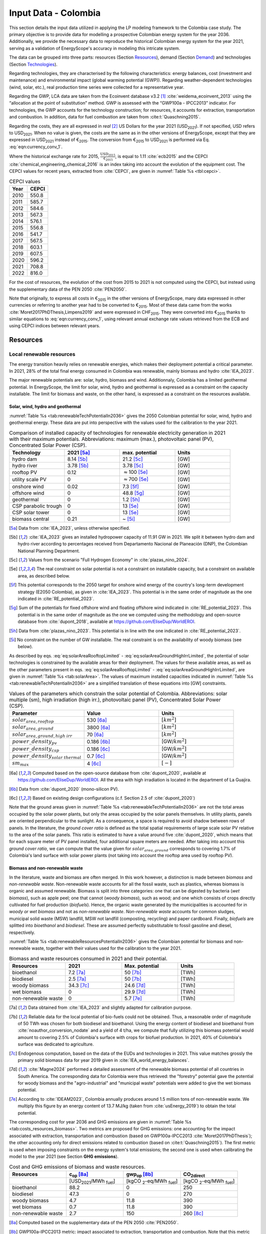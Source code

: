 
.. _app:estd_co_data:

Input Data - Colombia
++++++++++++++++++++++++++++++++++++++++++++
..
.. role:: raw-latex(raw)
   :format: latex
..

This section details the input data utilized in applying the LP modeling framework to the Colombia case study.
The primary objective is to provide data for modelling a prospective Colombian energy system for the year 2036.
Additionally, we provide the necessary data to reproduce the historical Colombian energy system for the year 2021,
serving as a validation of EnergyScope's accuracy in modeling this intricate system.

The data can be grouped into three parts: resources (Section `Resources <#app:sec:ESTD_CO_resources>`__), demand (Section
`Demand <#sec:app1_end_uses>`__) and technologies (Section
`Technologies <#app:ESTD_CO_data_technologies>`__).

Regarding technologies, they are characterised by the following characteristics:
energy balances, cost (investment and maintenance) and environmental
impact (global warming potential (GWP)). Regarding weather-dependent technologies (wind, solar, etc.), real
production time series were collected for a representative year.

Regarding the GWP, LCA data are taken from the Ecoinvent
database v3.2 [1]_ :cite:`weidema_ecoinvent_2013` using the
“allocation at the point of substitution” method. GWP is assessed with
the “GWP100a - IPCC2013” indicator. For technologies, the GWP
accounts for the technology construction; for resources, it accounts for
extraction, transportation and combustion. In addition, data for fuel
combustion are taken from :cite:t:`Quaschning2015`.

Regarding the costs, they are all expressed in *real*\  [2]_ US Dollars for the year 2021 (USD\ :sub:`2021`).
If not specified, USD refers to USD\ :sub:`2021`. When no value is given, the costs are the same as in
the other versions of EnergyScope, except that they are expressed in USD\ :sub:`2021` instead of €\ :sub:`2015`.
The conversion from €\ :sub:`2015` to USD\ :sub:`2021` is performed via Eq. :eq:`eqn:currency_conv_1`. 

.. math::
    c_{inv} [\text{USD}_{2021}] = \frac{\text{CEPCI}_{2021} \ [\text{USD}_{2021}]}{\text{CEPCI}_{2015} \ [\text{USD}_{2015}]} \cdot \frac{\text{USD}_{2015}}{\text{€}_{2015}} \cdot c_{inv} [\text{€}_{2015}]
    :label: eqn:currency_conv_1

Where the historical exchange rate for 2015, :math:`\frac{\text{USD}_{2015}}{\text{€}_{2015}}`, is equal to 1.11 :cite:`ecb2015` and the CEPCI
:cite:`chemical_engineering_chemical_2016` is an index
taking into account the evolution of the equipment cost. The CEPCI values for recent years, extracted from :cite:`CEPCI`, are
given in :numref:`Table %s <tbl:cepci>`.

.. container::

   .. table:: CEPCI values
      :name: tbl:cepci

      ======== =========
      **Year** **CEPCI**
      ======== =========
      2010     550.8
      2011     585.7
      2012     584.6
      2013     567.3
      2014     576.1
      2015     556.8
      2016     541.7
      2017     567.5
      2018     603.1
      2019     607.5
      2020     596.2
      2021     708.8
      2022     816.0
      ======== =========

For the cost of resources, the evolution of the cost from 2015 to 2021 is not computed using the CEPCI, 
but instead using the supplementary data of the PEN 2050 :cite:`PEN2050`.

Note that originally, to express all costs in €\ :sub:`2015` in the other versions of EnergyScope, many
data expressed in other currencies or referring to another year had to be converted to €\ :sub:`2015`.
Most of these data came from the works :cite:`Moret2017PhDThesis,Limpens2019` and were expressed in CHF\ :sub:`2015`.
They were converted into €\ :sub:`2015` thanks to similar equations to :eq:`eqn:currency_conv_1`, using relevant annual exchange
rate values retrieved from the ECB and using CEPCI indices between relevant years.


.. _app:sec:ESTD_CO_resources:

Resources
=========

Local renewable resources
-------------------------

The energy transition heavily relies on renewable energies, which makes their
deployment potential a critical parameter. In 2021, 28% of the total final 
energy consumed in Colombia was renewable, mainly biomass and hydro :cite:`IEA_2023`.

The major renewable potentials are: solar, hydro, biomass and wind.
Additionnaly, Colombia has a limited geothermal potential. In EnergyScope, the limit for solar, wind, hydro and geothermal is expressed as a constraint on the capacity installable. The limit for biomass and waste, on the other hand, is expressed as a constraint on the resources available.

Solar, wind, hydro and geothermal
~~~~~~~~~~~~~~~~~~~~~~~~~~~~~~~~~

:numref:`Table %s <tab:renewableTechPotentialIn2036>` gives the 2050 Colombian potential for solar, wind, hydro and geothermal energy. These data are put into perspective with the values used for the calibration to the year 2021.
      
.. container::

   .. csv-table:: Comparison of installed capacity of technologies for renewable electricity generation in 2021 with their maximum potentials. Abbreviations: maximum (max.), photovoltaic panel (PV), Concentrated Solar Power (CSP).
      :header: **Technology**, **2021**\  [5a]_ , **max. potential** , **Units**
      :widths: 15 15 15 15
      :name: tab:renewableTechPotentialIn2036
   
      hydro dam , 8.14 [5b]_ , 21.2 [5c]_ , [GW]
      hydro river , 3.78 [5b]_ , 3.78 [5c]_ , [GW]
      rooftop PV , 0.12 , :math:`\approx`\ 100 [5e]_ , [GW]
      utility scale PV , 0 , :math:`\approx`\ 700 [5e]_ , [GW]
      onshore wind , 0.02 , 7.3 [5f]_ , [GW]
      offshore wind , 0 , 48.8 [5g]_ , [GW]
      geothermal , 0 ,  1.2 [5h]_ , [GW]
      CSP parabolic trough , 0 , 13 [5e]_, [GW]
      CSP solar tower , 0 , 13 [5e]_, [GW]
      biomass central , 0.21 , ~ [5i]_, [GW]

   .. [5a]
      Data from :cite:`IEA_2023`, unless otherwise specified.

   .. [5b]
      :cite:`IEA_2023` gives an installed hydropower capacity of 11.91 GW in 2021. We split it between hydro dam and hydro river according to percentages received from Departamento Nacional de Planeación (DNP), the Colombian National Planning Department.
      
   .. [5c]
      Values from the scenario "Full Hydrogen Economy" in :cite:`plazas_nino_2024`.
      
   .. [5e]
      The real constraint on solar potential is not a constraint on installable capacity, but a constraint on available area, as described below.

   .. [5f]
      This potential corresponds to the 2050 target for onshore wind energy of the country's long-term development strategy (E2050 Colombia), as given in :cite:`IEA_2023`. This potential is in the same order of magnitude as the one indicated in :cite:`RE_potential_2023`.

   .. [5g]
      Sum of the potentials for fixed offshore wind and floating offshore wind indicated in :cite:`RE_potential_2023`. This potential is in the same order of magnitude as the one we computed using the methodology and open-source database from :cite:`dupont_2018`, available at https://github.com/EliseDup/WorldEROI.
      
   .. [5h]
      Data from :cite:`plazas_nino_2023`. This potential is in line with the one indicated in :cite:`RE_potential_2023`.
      
   .. [5i]
      No constraint on the number of GW installable. The real constraint is on the availability of woody biomass (see below).
        

As described by eqs. :eq:`eq:solarAreaRooftopLimited` - :eq:`eq:solarAreaGroundHighIrrLimited`, the potential of solar technologies is constrained by the available areas for their deployment. The values for these available areas, as well as the other parameters present in eqs. :eq:`eq:solarAreaRooftopLimited` - :eq:`eq:solarAreaGroundHighIrrLimited`, are given in :numref:`Table %s <tab:solarArea>`. The values of maximum installed capacities indicated in :numref:`Table %s <tab:renewableTechPotentialIn2036>` are a simplified translation of these equations into [GW] constraints.

.. container::

   .. csv-table:: Values of the parameters which constrain the solar potential of Colombia. Abbreviations: solar multiple (sm), high irradiation (high irr.), photovoltaic panel (PV), Concentrated Solar Power (CSP).
      :header: "Parameter", "Value", "Units"
      :widths: 15 15 15
      :name: tab:solarArea

      ":math:`solar_{area,rooftop}`", "530 [6a]_ ", ":math:`[km^2]`"
      ":math:`solar_{area,ground}`", "3800 [6a]_ ", ":math:`[km^2]`"
      ":math:`solar_{area,ground,high~irr}`", "70 [6a]_ ", ":math:`[km^2]`"
      ":math:`power\_density_{pv}`", "0.186 [6b]_ ", "[GW/:math:`km^2]`"
      ":math:`power\_density_{csp}`", "0.186 [6c]_ ", "[GW/:math:`km^2]`"
      ":math:`power\_density_{solar~thermal}`", "0.7 [6c]_ ", "[GW/:math:`km^2]`"
      ":math:`sm_{max}`", "4 [6c]_ ", ":math:`[-]`"
      
   .. [6a]
      Computed based on the open-source database from :cite:`dupont_2020`, available at https://github.com/EliseDup/WorldEROI. All the area with high irradiation is located in the department of La Guajira.
      
   .. [6b]
      Data from :cite:`dupont_2020` (mono-silicon PV).
      
   .. [6c]
      Based on existing design configurations (c.f. Section 2.5 of :cite:`dupont_2020`)
      
Note that the ground areas given in :numref:`Table %s <tab:renewableTechPotentialIn2036>`
are not the total areas occupied by the solar power plants, but only the areas occupied 
by the solar panels themselves. In utility plants, panels are oriented perpendicular 
to the sunlight. As a consequence, a space is required to avoid shadow between rows of panels.
In the literature, the *ground cover ratio* is defined as the total
spatial requirements of large scale solar PV relative to the area of the
solar panels. This ratio is estimated to have a value around five
:cite:`dupont_2020`, which means that for each square
meter of PV panel installed, four additional square meters are needed.
After taking into account this *ground cover ratio*, we can compute that
the value given for :math:`solar_{area,ground}` corresponds to covering
1.7% of Colombia's land surface with solar power plants (not taking into account the rooftop area
used by rooftop PV).

Biomass and non-renewable waste
~~~~~~~~~~~~~~~~~~~~~~~~~~~~~~~

In the literature, waste and biomass are often merged. In this work however, a
distinction is made between *biomass* and *non-renewable waste*. Non-renewable waste accounts for
all the fossil waste, such as plastics, whereas biomass is organic and
assumed renewable. Biomass is split into three categories: one that can be
digested by bacteria (*wet biomass*), such as apple peel; one that
cannot (*woody biomass*), such as wood; and one which consists of crops directly cultivated for
fuel production (*biofuels*). Hence, the organic waste
generated by the municipalities is accounted for in *woody or wet
biomass* and not as *non-renewable waste*. *Non-renewable waste* accounts for common sludges, municipal solid waste (MSW) landfill, MSW
not landfill (composting, recycling) and paper cardboard. Finally, *biofuels* are splitted into *bioethanol* and
*biodiesel*. These are assumed perfectly substitutable to fossil gasoline and diesel, respectively.

:numref:`Table %s <tab:renewableResourcesPotentialIn2036>` gives the Colombian potential for biomass and non-renewable waste, together with their values used for the calibration to the year 2021.

.. container::

   .. csv-table:: Biomass and waste resources consumed in 2021 and their potential.
      :header: **Resources** , **2021** , **Max. potential** , **Units**
      :widths: 15 15 15 15
      :name: tab:renewableResourcesPotentialIn2036

		bioethanol , 7.2 [7a]_ , 50 [7b]_ , [TWh]
		biodiesel , 2.5 [7a]_ , 50 [7b]_ , [TWh]
		woody biomass , 34.3 [7c]_ , 24.6 [7d]_ , [TWh]
		wet biomass , 0 , 29.9 [7d]_ , [TWh]
		non-renewable waste, 0 , 5.7 [7e]_ , [TWh]
   
   .. [7a]
      Data obtained from :cite:`IEA_2023` and slightly adapted for calibration purpose.
   
   .. [7b]
      Reliable data for the local potential of bio-fuels could not be obtained. Thus, a reasonable order of magnitude of 50 TWh was chosen for both biodiesel and bioethanol. Using the energy content of biodiesel and bioethanol from :cite:`noauthor_conversion_nodate` and a yield of 4 t/ha, we compute that fully utilizing this biomass potential would amount to covering 2.5% of Colombia's surface with crops for biofuel production. In 2021, 40% of Colombia's surface was dedicated to agriculture.

   .. [7c]
      Endogenous computation, based on the data of the EUDs and technologies in 2021. This value matches grossly the primary solid biomass data for year 2019 given in :cite:`IEA_world_energy_balances`.
      
   .. [7d]
      :cite:`Magne2024` performed a detailed assessment of the renewable biomass potential of all countries in South America. The corresponding data for Colombia were thus retrieved: the "forestry" potential gave the potential for woody biomass and the "agro-industrial" and "municipal waste" potentials were added to give the wet biomass potential.

   .. [7e] 
      According to :cite:`IDEAM2023`, Colombia annually produces around 1.5 million tons of non-renewable waste. We multiply this figure by an energy content of 13.7 MJ/kg (taken from :cite:`usEnergy_2019`) to obtain the total potential.
      
The corresponding cost for year 2036 and GHG emissions are given in :numref:`Table %s <tab:costs_resources_biomass>`. Two metrics are proposed for GHG emissions:
one accounting for the impact associated with extraction, transportation and
combustion (based on GWP100a-IPCC2013 :cite:`Moret2017PhDThesis`); the other accounting
only for direct emissions related to combustion (based on :cite:t:`Quaschning2015`). The first metric
is used when imposing constraints on the energy system's total emissions; the second one is used when calibrating the model to the year 2021 (see Section **GHG emissions**).

.. container::

   .. csv-table:: Cost and GHG emissions of biomass and waste resources.
      :header: **Resources** , **c**:sub:`op` [8a]_ , **gwp**:sub:`op` [8b]_ , **CO**:sub:`2direct`
      :widths: 15 15 15 15
      :name: tab:costs_resources_biomass
		
		 , [USD\ :sub:`2021`/MWh :sub:`fuel`] , [kgCO :sub:`2`-eq/MWh :sub:`fuel`] , [kgCO :sub:`2`-eq/MWh :sub:`fuel`]
		bioethanol , 88.2 , 0 , 250
		biodiesel , 47.3 , 0 , 270
		woody biomass , 4.7 , 11.8 , 390
		wet biomass , 0.7 , 11.8 , 390
		non-renewable waste, 2.7 , 150 , 260 [8c]_

.. [8a]
   Computed based on the supplementary data of the PEN 2050 :cite:`PEN2050`.

.. [8b]
   GWP100a-IPCC2013 metric: impact associated to extraction, transportation and combustion. Note that this metric accounts for negative 
   upstream emissions, hence the null or very low value for the different biomass resources.

.. [8c]
   Assuming that the energy content can be assimilated to plastics.


Fossil fuels
------------

A large share of fossil fuels used in Colombia is produced and refined domestically :cite:`IEA_2023`. They include coal and hydrocarbons (natural gas, gasoline, diesel, light fuel oil). However, Colombia is also importing an increasing amount of natural gas.


The availability of all fossil fuel resources is set to a value high enough to allow unlimited use in the model, except for local natural gas. Its availability in 2036 is set to to 13 TWh, based on :cite:`wtw2023`.

:numref:`Table %s <tab:costs_resources_fossil>` therefore gives the costs and GHG emissions associated with both domestic and imported fossil fuels in Colombia. Imported coal is included,
even though the model never selects it given the lower cost and unbounded potential of local coal.

.. container::

   .. csv-table:: Cost and GHG emissions of domestically produced and imported fossil fuels, in 2036. Abbreviations: Liquid Fuel Oil (LFO).
      :header: **Resources** , **c**:sub:`op` [9a]_  , **gwp**:sub:`op` [9b]_ , **CO**:sub:`2direct` [9c]_
      :widths: 15 15 15 15
      :name: tab:costs_resources_fossil
		
		 , [USD\ :sub:`2021`/MWh :sub:`fuel`] , [kgCO :sub:`2`-eq/MWh :sub:`fuel`] , [kgCO :sub:`2`-eq/MWh :sub:`fuel`]
		local coal , 7.3 , 401 , 360
		imported coal , 11.2 , 401 , 360
		local natural gas , 25.4 , 267 , 200
		imported natural gas , 39.0 , 267 , 200
		local gasoline , 44.1 , 345 , 250
		local diesel , 23.7 , 315 , 270
		local LFO , 30.0 , 312 , 260

.. [9a]
   Computed based on the supplementary data of the PEN 2050 :cite:`PEN2050`.

.. [9b]
   GWP100a-IPCC2013 metric: impact associated to extraction, transportation and combustion
   
.. [9c]
   Direct emissions related to combustion :cite:`Quaschning2015`. These data are not used in EnergyScope Colombia (since the capacity of technology CCS_industrial is set to zero), but they help us to check that the calibration of EnergyScope to the 2021 Colombian energy system of is correct.




Electricity imports and exports
-------------------------------

The availability of the cross-border electricity imports and exports, when defined as "resources", is considered as infinite. Indeed, the real constraint comes from the grid infrastructure for imports and exports, as expressed by eqs. :eq:`eq:elecImpLimited` and :eq:`eq:elecExpLimited`. The values of parameters for these equations are given in :numref:`Table %s <tab:elecImpExpParams>`.

.. container::

   .. csv-table:: Values of the parameters which constrain cross-border electricity imports and exports.
      :header: "Parameter", "Value", "Units"
      :widths: 15 15 15
      :name: tab:elecImpExpParams

      ":math:`elec_{import,max}`", "0.395 [10a]_ ", "[GW]"
      ":math:`elec_{export,max}`", "0.535 [10b]_ ", "[GW]"
      ":math:`f_{max}(HVAC)`", "1.5 [10c]_ ", "[GW]"
      
   .. [10a]
      Import capacities from Ecuador indicated in :cite:`IEA_2023`.
      
   .. [10b]
      Export capacities to Ecuador indicated in :cite:`IEA_2023`.
      
   .. [10c]
      Value inspired from the interconnection projects described in :cite:`IEA_2023`.

The corresponding costs and GHG emissions are given in :numref:`Table %s <tab:costs_elec_import_export>`.

.. container::

   .. csv-table:: Cost and GHG emissions associated to electricity imports and exports, in 2036. Abbreviations: Electricity (elec.).
      :header: **Resources** , **c**:sub:`op` , **gwp**:sub:`op` [11a]_ , **CO**:sub:`2direct`
      :widths: 15 15 15 15
      :name: tab:costs_elec_import_export
		
		 , [USD\ :sub:`2021`/MWh :sub:`fuel`] , [kgCO :sub:`2`-eq/MWh :sub:`fuel`] , [kgCO :sub:`2`-eq/MWh :sub:`fuel`]
		elec imports , 42.9 [11b]_ , 206 , 0
		elec exports , 38.6 [11c]_ , 0 , 0

.. [11a]
   GWP100a-IPCC2013 metric: impact associated to extraction, transportation and combustion. The value for electricity imports takes into account the projected progressive decarbonisation of Ecuador's electricity mix.

.. [11b]
   Computed based on the supplementary data of the PEN 2050 :cite:`PEN2050`.
   
.. [11c]
   The costs of electricity exports is assumed to be equal to 90% of the costs of electricity imports, to account for cross-border tariffs.
   

Export of electrofuels
----------------------

Electrofuels (or e-fuels) are a recent type of fuel. They are produced using (renewable) electricity. Thus, they do not act as an
energy source but rather as an energy carrier. The export of e-fuels is currently envisaged by Colombia as a possible strategy
for partially compensating for the planned decrease in fossil fuels' exports. Four types of e-fuels are considered in EnergyScope:
hydrogen, methane, ammonia and methanol. In the model's code, they are designated with the appendix 'RE' to distinguish them from 
their fossil-based counterparts.

The Belgian Hydrogen Import Coalition computed a projection of the import costs of e-fuels from international markets for the year 2035 :cite:`H2coalition2020shipping`. They indicate that 85% of the selling price would correspond to production cost, local transmission and local terminalling cost. The rest would correspond
to shipping and remote terminalling. Thus, the revenue of an e-fuel exporter like Colombia would be equal to 85% of the
computed import cost. The corresponding values are indicated in :numref:`Table %s <tab:costs_resources_efuels>`.

.. container::

   .. csv-table:: Cost and GHG emissions associated to electricity imports and exports, in 2036. Abbreviations: Electricity (elec.).
      :header: **Resources** , **c**:sub:`op` **(import)** , **c**:sub:`op` **(export)**
      :widths: 15 15 15
      :name: tab:costs_resources_efuels
		
		 , [USD\ :sub:`2021`/MWh :sub:`fuel`] [12a]_ , [USD\ :sub:`2021`/MWh :sub:`fuel`] [12b]_
		green hydrogen , 126.6 , 107.6
		e-methane , / , 107.6
		e-ammonia , 87.4 , 74.3
		e-methanol , 119.9 , 101.9

.. [12a]
   Taken as equal to the import cost of e-fuels from international market, computed by :cite:`H2coalition2020shipping`.
   
.. [12b]
   Estimated as 85% of the import cost.
   

.. _sec:app1_end_uses:

Energy demand and political framework
=====================================

Aggregated values for the calibration of the 2021 EUDs are given in :numref:`Table %s <tab:eud_2021>`. Details and assumptions for these EUDs are given in the following sub-sections, as well as their yearly profiles.

.. container::

   .. csv-table:: EUD in 2021. Abbreviations: end-use type (EUT)
      :header: **EUT** , **Households** , **Services** , **Industry**, **Transportation** , "Units"
      :widths: 30 20 20 20 15 10
      :name: tab:eud_2021
		
		electricity - baseload , 9049, 13309, 35771,0,[GWh]
		electricity - variable , 2785, 4096, 11008,0,[GWh]
		space heating , 13640.0 ,4033.4,21853.4 ,0,[GWh]
		hot water , 1136.7 ,0,10926.7 ,0,[GWh]
		process heating , 0,0,26473.9 ,0,[GWh]
		space cooling , 2556.0 ,2528.0 ,0,0,[GWh]
		process cooling , 0,0,277.8 ,0,[GWh]
		passenger mobility , 0,0,0,347881.0 ,[Mpkm]
		freight , 0,0,0,97783.0 ,[Mtkm]
		non-energy demand , 0,0,22423.0 ,0,[GWh] 
   
The aim is to compute the evolution of these EUDs across years with GEMMES, which will then feed them to EnergyScope. However, as a first approximation,
the 2036 EUDs can simply be computed by multiplying the values of :numref:`Table %s <tab:eud_2021>` by 1.4. To obtain the 2050 EUDs,
the values can instead be multiplied by 1.7. These multiplication factors are obtained from a projection for energy demand which was
given to us by Departamento Nacional de Planeación (DNP), the Colombian National Planning Department.

.. _ssec:app1_electricity_end_uses:

Electricity
-----------

The aggregated electricity consumed in Colombia in 2021 was 84.4 [TWh] :cite:`IEA_2023`. The electricity used for supplying cooling, mobility and non-energy demand is subtracted from it to give an electricity EUD of 76.0 [TWh]. This corresponds to the difference between the FEC and the EUD as they are defined
in EnergyScope (see the section on the `Conceptual modelling framework <#app:sec:conceptual_modelling_framework>`__). A part of the electricity is assumed 
to be fixed through time (e.g. electricity for industrial processes). The other part is varying, such as electricity used for lighting. To split the electricity EUD between households, services and industry, we use shares retrieved from the National energy plan 2022.

The daily profile of electricity generation across the year (nearly identical to the one of electricity consumption) is retrieved from the Sinergox XM website :cite:`SIN_genration_per_source`. We choose to take the average between the profiles of 2021 and 2022. Based on this average profile, the electricity EUD can be split between baseload and variable load. The daily profile is then complemented with an estimated typical hourly profile for each weekday :cite:`elec_hourly_weekday` in order to get an hourly profile across the year. This profile is then used to produce the :math:`\%_{elec}` time series, which is the normalised profile of the variable electricity load.



.. _ssec:app1_heating_end_uses:

Heating and cooling
-------------------

The aggregated EUD for different heating types and their decomposition into households, services and industry was retrieved from :cite:`plazas_nino_2023`,
then adapted through the calibration process to match the CO\ :math:`_2` emissions of Colombia in 2021. Process heating and hot water are supposed to be fixed through
time, unlike space heating which is spread over the year according to :math:`\%_{sh}`. We define process heat as the high temperature heat required in some
industrial processes. This heat cannot be supplied by technologies such as heat pumps or thermal solar.

Similarly, the aggregated EUD for space cooling and its sectoral decomposition was taken from :cite:`plazas_nino_2023`. The values for process cooling were retrieved from :cite:`upme_process_cooling_2024`. Again, process cooling is supposed to be fixed through time, unlike space cooling which is spread over the year according to :math:`\%_{sc}`. 

The time series :math:`\%_{sh}` and :math:`\%_{sc}` are based on our own computations, following the method
described in :cite:`borasio2022deep`. As explained in the supplementary material of :cite:`borasio2022deep`, *"hourly time series of energy demand for space
heating and cooling are evaluated differently from one modelled area to another by considering
the corresponding values of Heating (and Cooling) Degree Days (HDD). The methodology
used for the calculation of hourly heating and cooling time series is based on the definition of
HDD proposed by the Joint Research Centre (JRC) and adopted in* :cite:`ISPRA`. *After having chosen a
winter “comfort temperature”* (:math:`T_{comf}`) *of 18°C, and knowing the outdoor temperature of the
investigated place* (:math:`T_{out}`) *at a certain hour (t) of the day, the yearly HDD are given by the sum,
extended to all the hours of the year, of the difference between the indoor comfort temperature
and the outdoor temperature, where 15°C is the outdoor temperature threshold. The same
applies for yearly CDD definition, in which the summer “comfort temperature” is set to 21°C
and the outdoor temperature threshold is assumed to be equal to 24°C."*

.. math::
    HDD = \sum_{t \in \text{T}}(T_{comf}(t) - T_{out}(t))\quad\text{if}\quad T_{out}(t) < 15°C\\
    HDD = 0\quad\text{if}\quad T_{out}(t) \geq 15°C
    :label: eq:HDD
    
.. math::
    CDD = \sum_{t \in \text{T}}(T_{out}(t) - T_{comf}(t))\quad\text{if}\quad T_{out}(t) > 24°C\\
    CDD = 0\quad\text{if}\quad T_{out}(t) \leq 24°C
    :label: eq:CDD

Hourly outdoor temperature time series are retrieved from :cite:`Renewables_ninja` for the cities of 
Bogota, Medellin, Cali and Barranquilla. The HDD and CDD time series for these individual
cities are then computed following eqs. :eq:`eq:HDD` and :eq:`eq:CDD`. We observe that the HDD time
series for Cali and Barranquilla is null practically all year long. Idem for the CDD time series of
Bogota, Medellin and Cali. Thus, we compute the HDD time series for Colombia as a weighted average of
the time series of Bogota and Medellin. The CDD time series for Colombia is equal to the CDD time series
for Barranquilla. The respective weights of the HDD time series of Bogota and Medellin are 0.62 and 0.38,
which correspond to the ratio of the populations of the areas to which these cities belong.

.. _ssec:app1_demand_mobility:

Mobility
--------

The aggregated EUDs for passenger mobility and freight were retrieved from :cite:`plazas_nino_2023`, then
adapted through the calibration process to match the CO\ :math:`_2` emissions of Colombia in 2021. These EUDs are
spread over the year according to :math:`\%_{pass}` and :math:`\%_{fr}`, respectively. 

For :math:`\%_{pass}`, we assume that the passenger mobility EUD has the same profile for every day of the
year. This daily profile is taken from data for Switzerland (data from Figure 12 of :cite:`USTransportation`).
For :math:`\%_{fr}`, we take a uniform value over the 8760 hours of the year.

Non-energy
----------

Non-energy EUD value in 2021 is taken from :cite:`IEA_2023`. We assume it to be uniformly spread over the
8760 hours of the year.

.. _app:discount_and_interest_rates:

Discount rate and interest rate
-------------------------------

The discount rate represents the temporal preference between present and future financial value. In EnergyScope, the discount rate is used
for annualising investment costs and hence allow to compare them with yearly costs in the future. For the case of Colombia, a discount rate
of 6.4% is used, following :cite:`plazas_nino_2023`.

.. _app:ESTD_CO_data_technologies:

Technologies
============

The technologies are regrouped by their main output types.

Electricity generation
----------------------

The electricity generation technologies are regrouped into two categories depending
on the resources used: renewable or not.

.. _ssec:app1_renewables:

Renewables
~~~~~~~~~~

:numref:`Table %s <tab:elec_prod_re>` gives the data for the renewable electricity generation technologies
modelled in EnergyScope Colombia, together with their sources. The data for :math:`f_{max}` were already
given in :numref:`Table %s <tab:renewableTechPotentialIn2036>` ("max. potential"). The :math:`f_{min}`
values for renewable electricity technologies in 2036 are equal to their installed capacity in 2021,
already given in :numref:`Table %s <tab:renewableTechPotentialIn2036>`. Regarding hydro dam however, the value for
:math:`f_{min}` in 2036 is equal to the installed capacity in 2021, to which is added the capacity of the 
Hidroituango power plant currently under construction (2.4 GW). The maximum (:math:`f_{max,\%}`) and minimum
(:math:`f_{min,\%}`) shares are imposed to 0 and 100% respectively, i.e. they are not constraining the model.

.. container::

   .. csv-table:: Renewable electricity production technologies in 2036. Abbreviations: concentrated solar power 
      with parabolic trough (CSP PT), concentrated solar power with solar tower (CSP ST).
      :header: **Technology**, **c**:sub:`inv`, **c**:sub:`maint`, **gwp**:sub:`constr` [14aa]_ , **lifetime**, **c**:sub:`p`
      :widths: 19 18 24 23 15 15
      :name: tab:elec_prod_re
		 
		  , [USD\ :sub:`2021`/kW :sub:`e`], [USD\ :sub:`2021`/kW :sub:`e`/year], [kgCO :sub:`2`-eq./kW :sub:`e`], [year], [%]
		 Hydro dam, 3116 [14a]_, 31.2 [14a]_, 1693, 40 [14b]_, 50 [14c]_
		 Hydro river, 2825 [14a]_, 28.3 [14a]_, 1263, 40 [14b]_, 50 [14c]_
		 Rooftop PV, 1040 [14d]_, 13.7 [14d]_, 2081, 40 [14d]_, 19 [14e]_
		 Utility scale PV, 474 [14d]_, 11.9 [14d]_, 2081, 40 [14d]_, 21 [14e]_
		 Onshore wind, 1427 [14d]_, 23.7 [14d]_, 623, 30 [14f]_, 27 [14g]_
		 Offshore wind, 1773 [14d]_, 71.3 [14d]_, 623, 30 [14f]_, 50 [14h]_
		 Geothermal, 10576 [14i]_, 196.5 [14i]_, 24929, 30, 86 [14j]_
		 CSP PT collector, 6350 [14l]_ , 88.3 [14l]_ , 0 [14m]_ , 25, 83 [14n]_
		 CSP ST collector, 7777 [14l]_ , 88.8 [14l]_ , 0 [14m]_ , 25, 83 [14n]_
		 CSP PT power block, 1473 [14l]_ , 88.3 [14l]_ , 0 [14m]_ , 25, 33 [14o]_
		 CSP ST power block, 1083 [14l]_ , 88.8 [14l]_ , 0 [14m]_ , 25, 33 [14o]_
		 Biomass central, 2364 [14d]_, 98.6 [14d]_, 332, 35, 87
		 
.. [14aa]
   Data from :cite:`weidema_ecoinvent_2013`
   
.. [14a]
   Data based on costs reported for the neighbouring country Bolivia, in :cite:`ENDE2015` and :cite:`ENDE2019`

.. [14b]
   Data taken from :cite:`association_des_entreprises_electriques_suisses_aes_grande_2014`
   
.. [14c]
   Computed based on installed capacities and yearly production of hydro power pants in 2021, with data from :cite:`IEA_2023`.
   
.. [14d]
   Data from :cite:`Danish_energy_agency_2023`
   
.. [14e]
   Retrieved from the open-source database from :cite:`dupont_2020`, available at https://github.com/EliseDup/WorldEROI. 
   
.. [14f]
   Data taken from :cite:`association_des_entreprises_electriques_suisses_aes_energie_2013`  
   
.. [14g]
   Data from :cite:`plazas_nino_2023`.
   
.. [14h]
   Data from :cite:`Renewables_ninja`.
   
.. [14i]
   ORC cycle at 6 km depth for electricity generation. Based on Table 17 of :cite:`Carlsson2014`. We took the reference case in 2030.
   
.. [14j]
   Data from :cite:`association_des_entreprises_electriques_suisses_aes_electricite_2012`

.. [14l]
   Data collected by :cite:`dommisse2020modelling`.  
   
.. [14m]
   Not computed yet. To be completed in the near future.
   
.. [14n]
   Value obtained after running EnergyScope on the Colombian case study. The high capacity factor obtained is due to the heat storage associated with the CSP.
   
.. [14o]
   This value of :math:`c_{p}` is the mean value of the :math:`c_{p,t}` time series computed below.  
   
 

:numref:`Table %s <tab:elec_prod_re>` includes the values of the yearly capacity factor (:math:`c_p`) of technologies.
As described in the Model Formulation Section, the values of :math:`c_p` for intermittent renewables is in fact equal to one, while
it is the value of their hourly load factor, :math:`c_{p,t}`, which is binding. The value of :math:`c_p` given in 
:numref:`Table %s <tab:elec_prod_re>` for intermittent renewables is in fact the mean value of :math:`c_{p,t}` over the year.
The yearly profile (which sums up to one) of :math:`c_{p,t}` for intermittent renewables is computed as follows.

The areas with high solar potential are first identified using the open-source database from :cite:`dupont_2020`, available
at https://github.com/EliseDup/WorldEROI. The yearly PV production profile is then retrieved from :cite:`Renewables_ninja` 
for the following (lon,lat) coordinates: (3.75,-72.5), (4.5,-71.5), (5.25,-70.5) and (6.0,-69.0). The average between these
4 profiles is taken to give the yearly profile of :math:`c_{p,t}` for the PV rooftop and PV utility technologies.

Similarly, the areas with the highest potential for onshore wind are identified using the open-source database from
:cite:`dupont_2020`. The yearly wind turbine's production profile is then retrieved from :cite:`Renewables_ninja`
for the following (lon,lat) coordinates: (4.5,-71.25), (5.25,-71.0) and (6.0,-69.75). The weighted average between
these 3 profiles is then computed, with respective weights (0.25, 0.25, 0.5). This gives us the yearly profile of 
:math:`c_{p,t}` for onshore wind.

For wind offshore, based on the same open-source database, the profile at latitude (13.5,-81.75) is selected with
:cite:`Renewables_ninja`. 

Regarding CSP, the (non-normalized) time series for :math:`c_{p,t}` is computed with the oemof thermal :cite:`oemf_thermal` and 
pvlib :cite:`pvlib` packages (to extract pvgis data :cite:`pvgis`). These time series give the thermal GWh of energy produced
by thermal GW of *Collector* installed. These time series are computed 
for locations of (lat,lon)=(12,-72) and (lat,lon)=(12,-71.25). These locations were identified as the ones having the highest 
CSP potential, based on the open-source database from :cite:`dupont_2020`. The mean of the two time series is then computed
to give the yearly :math:`c_{p,t}` time series for Colombia in 2036.

Finally, for hydro dam and hydro river, daily incoming water flow to hydro-electric facilities in Colombia was taken from the Sinergox XM 
website :cite:`hydro_ts`. The daily data for years 2018 to 2022 were normalized and their average was computed to give a yearly profile
:math:`c_{p,t}`. This profile was given an hourly (instead of a daily) granularity by assuming a constant value for each hour of a same day.

.. _ssec:app1_non-renewable:

Non-renewable
~~~~~~~~~~~~~

:numref:`Table %s <tab:elec_prod_nre>` gives the data for the fossil electricity generation technologies
modelled in EnergyScope Colombia, together with their sources. The minimum installed capacity (:math:`f_{min}`)
is zero, while the maximum installed capacity (:math:`f_{max}`) is set to a value high enough for each 
technology to potentially cover the entire demand. The maximum (:math:`f_{max,\%}`) and minimum
(:math:`f_{min,\%}`) shares are imposed to 0 and 100% respectively, i.e. they are not constraining the model.
The installed capacity of each technology in 2021 is given as well.

.. container::

   .. csv-table:: Non-renewable electricity production technologies in 2036. Abbreviations: combined cycle gas turbine (CCGT), capacity (capa.).
      :header: **Technology**, **c**:sub:`inv`, **c**:sub:`maint`, **gwp**:sub:`constr` [15a]_ , **lifetime** [15b]_, **c**:sub:`p`, **efficiency**, :math:`CO_{2-direct}` [15c]_, installed capa. (2021) [15i]_
      :widths: 11 17 24 23 12 8 13 8 8
      :name: tab:elec_prod_nre
		 
		  , [USD\ :sub:`2021`/kW :sub:`e`], [USD\ :sub:`2021`/kW :sub:`e`/year], [kgCO :sub:`2`-eq./kW :sub:`e`], [year], [%], [%], [tCO2/MWh :sub:`e`], [GW]
		 CCGT, 1090 [15d]_, 27.8 [15d]_, 184, 25, 85, 63 [15e]_, 0.317, 2.43
		 CCGT ammonia [15f]_, 1090, 27.8, 184, 25, 59, 50, 0, 0
		 Coal central, 3555 [15g]_, 41.5 [15g]_, 332, 35, 86 [15b]_, 54 [15h]_, 0.667, 0.61
		 
.. [15a]
   Data from :cite:`weidema_ecoinvent_2013`
   
.. [15b]
   Data from :cite:`bauer_new_2008`
   
.. [15c]
   Direct emissions due to combustion. Expressed
   in ton CO\ :math:`_2` per MWh of electricity produced. Emissions computed based
   on resource used and specific emissions given in Table 9.
   
.. [15d]
   Data from :cite:`iea_-_international_energy_agency_iea_2014-1`   
   
.. [15e]
   Data from :cite:`bauer_new_2008`, 0.4-0.5 GW CCGT in 2036 (realistic optimistic scenario)	 

.. [15f]
   Use of Ammonia in CCGT is at its early stage. Mitsubishi is developping 
   a 40 MW turbine and promises similar efficiency as gas CCGT :cite:`nose2021development`. 
   However, the high emissions of NOx requires a removal equipment which will reduce the 
   power plant efficiency. As gas and ammonia CCGT will be similar, we expect a similar cost and lifetime. 
   The only exception is the efficiency, which is assumed at 50% instead of 63% for a gas CCGT :cite:`ikaheimo2018power`.
   
.. [15g]
   1.2 GW\ \ :math:`_{\text{e}}` IGCC power plant
   :cite:`u.s._eia_-_energy_information_administration_updated_2013`.
   *c*:sub:`maint` is fixed cost (48.1 €\ \ :sub:`2015`/kW\ \ :sub:`e`/y) +
   variable cost (0.82 €\ \ :sub:`2015`/kW\ \ :sub:`e`/y assuming 7500
   h/y).   
   
.. [15h]
   Data from :cite:`bauer_new_2008`, IGCC in 2025 (realistic optimistic scenario)	 

.. [15i]
   Data from :cite:`IEA_2023`
   
   
Heating and cogeneration
------------------------

Tables :numref:`%s <tbl:ind_cogen_boiler>`,
:numref:`%s <tbl:dhn_cogen_boiler>` and
:numref:`%s <tbl:dec_cogen_boiler>` detail the data for
the considered industrial, centralized and decentralised CHP
technologies, respectively. In some cases, it is assumed that
industrial (Table :numref:`%s <tbl:ind_cogen_boiler>`)
and centralized (Table :numref:`%s <tbl:dhn_cogen_boiler>`) technologies are
the same.
:math:`f_{min}` and :math:`f_{max}` for
heating and CHP technologies are 0 and 1000 TW\ :sub:`th`,
respectively. The latter value is high enough for each technology to
supply the entire heat demand in its layer. The maximum
(:math:`f_{max,\%}`) and minimum
(:math:`f_{min,\%}`) shares are imposed to 0 and 100%
respectively, i.e. they are not constraining the model.


.. container::

   .. table:: Industrial heating and cogeneration technologies, in 2036. Abbreviations: Combined Heat and Power (CHP), electricity (Elec.), Natural Gas (NG).
      :name: tbl:ind_cogen_boiler
   
      +--------------+--------------+--------------+--------------+--------------+--------------+--------------+--------------+--------------+
      |              | :math:`c_    | :math:`c_    | :math:`gwp_  | :math:`li    | :math:`c_    | :math:`\eta  | :math:`\eta  | :math:`C     |
      |              | {inv}`       | {maint}`     | {constr}`    | fetime`      | {p}`         | _e`          | _{th}`       | O_{2,        |
      |              |              |              |              |              |              |              |              | direct}`     |
      |              |              |              |              |              |              |              |              | [16a]_       |
      +--------------+--------------+--------------+--------------+--------------+--------------+--------------+--------------+--------------+
      |              | [USD         | [USD         | [kgCO        | [y]          | [%]          | [%]          | [%]          | [tCO2/       |
      |              | :sub:`2021`  | :sub:`2021`  | :sub:`2-eq.` |              |              |              |              | MWh          |
      |              | /kW          | /kW          | /kW          |              |              |              |              | :sub:`th`    |
      |              | :sub:`th`]   | :sub:`th`/y] | :sub:`th`]   |              |              |              |              | ]            |
      +--------------+--------------+--------------+--------------+--------------+--------------+--------------+--------------+--------------+
      | CHP NG       | 1989         | 127.8        | 1024         | 25           | 85           | 44           | 46           | 0.435        |
      |              | [16b]_       | [16c]_       | \            | \            |              | [16d]_       | [16d]_       |              |
      |              |              |              | :cite:`\     | :cite:`\     |              |              |              |              |
      |              |              |              | weidem\      | ove\         |              |              |              |              |
      |              |              |              | a_ecoi\      | _arup_\      |              |              |              |              |
      |              |              |              | nvent_2013`  | and_pa\      |              |              |              |              |
      |              |              |              |              | rtners\      |              |              |              |              |
      |              |              |              |              | _ltd_r\      |              |              |              |              |
      |              |              |              |              | eview_\      |              |              |              |              |
      |              |              |              |              | 2011`        |              |              |              |              |
      +--------------+--------------+--------------+--------------+--------------+--------------+--------------+--------------+--------------+
      | CHP          | 1527         | 55.9         | 165.3        | 25           | 85           | 18           | 53           | 0.735        |
      | Wood         | \            | \            | \            | \            |              | \            | \            |              |
      | [16e]_       | \            | \            | \            | \            |              | \            | \            |              |
      |              | :cite:`\     | :cite:`\     | :cite:`\     | :cite:`\     |              | :cite:`\     | :cite:`\     |              |
      |              | iea_\        | iea_\        | weidem\      | ove\         |              | iea_\        | iea_\        |              |
      |              | -_inte\      | -_inte\      | a_ecoi\      | _arup_\      |              | -_inte\      | -_inte\      |              |
      |              | rnatio\      | rnatio\      | nvent_2013`  | and_pa\      |              | rnatio\      | rnatio\      |              |
      |              | nal_en\      | nal_en\      |              | rtners\      |              | nal_en\      | nal_en\      |              |
      |              | ergy_a\      | ergy_a\      |              | _ltd_r\      |              | ergy_a\      | ergy_a\      |              |
      |              | gency_\      | gency_\      |              | eview_\      |              | gency_\      | gency_\      |              |
      |              | iea_20\      | iea_20\      |              | 2011`        |              | iea_20\      | iea_20\      |              |
      |              | 14-1`        | 14-1`        |              |              |              | 14-1`        | 14-1`        |              |
      +--------------+--------------+--------------+--------------+--------------+--------------+--------------+--------------+--------------+
      | CHP          | 4135         | 152.4        | 647.8        | 25           | 85           | 20           | 45           | 0.578        |
      | Waste        | [16f]_       | [16f]_       | [16g]_       | \            |              | \            | \            |              |
      |              |              |              |              | :cite:`\     |              | :cite:`\     | :cite:`\     |              |
      |              |              |              |              | ove\         |              | ove\         | ove\         |              |
      |              |              |              |              | _arup_\      |              | _arup_\      | _arup_\      |              |
      |              |              |              |              | and_pa\      |              | and_pa\      | and_pa\      |              |
      |              |              |              |              | rtners\      |              | rtners\      | rtners\      |              |
      |              |              |              |              | _ltd_r\      |              | _ltd_r\      | _ltd_r\      |              |
      |              |              |              |              | eview_\      |              | eview_\      | eview_\      |              |
      |              |              |              |              | 2011`        |              | 2011`        | 2011`        |              |
      +--------------+--------------+--------------+--------------+--------------+--------------+--------------+--------------+--------------+
      | Boiler       | 83           | 1.7          | 12.3         | 17           | 95           | 0            | 92.7         | 0.216        |
      | NG           | :cite:`\     | :cite:`\     | [16h]_       | \            |              |              | \            |              |
      |              | \            | \            |              | \            |              |              | :cite:`\     |              |
      |              | Mo\          | Mo\          |              | :cite:`\     |              |              | Mo\          |              |
      |              | ret201\      | ret201\      |              | eur\         |              |              | ret201\      |              |
      |              | 7PhDTh\      | 7PhDTh\      |              | opean_\      |              |              | 7PhDTh\      |              |
      |              | esis`        | esis`        |              | commis\      |              |              | esis`        |              |
      |              |              |              |              | sion_e\      |              |              |              |              |
      |              |              |              |              | nergy_\      |              |              |              |              |
      |              |              |              |              | 2008`        |              |              |              |              |
      +--------------+--------------+--------------+--------------+--------------+--------------+--------------+--------------+--------------+
      | Boiler       | 163          | 3.3          | 28.9         | 17           | 90           | 0            | 86.4         | 0.451        |
      | Wood         | \            | \            | \            | \            |              |              | \            |              |
      |              | :cite:`\     | :cite:`\     | \            | \            |              |              | :cite:`\     |              |
      |              | Mo\          | Mo\          | :cite:`\     | :cite:`\     |              |              | Mo\          |              |
      |              | ret201\      | ret201\      | weidem\      | eur\         |              |              | ret201\      |              |
      |              | 7PhDTh\      | 7PhDTh\      | a_ecoi\      | opean_\      |              |              | 7PhDTh\      |              |
      |              | esis`        | esis`        | nvent_2013`  | commis\      |              |              | esis`        |              |
      |              |              |              |              | sion_e\      |              |              |              |              |
      |              |              |              |              | nergy_\      |              |              |              |              |
      |              |              |              |              | 2008`        |              |              |              |              |
      +--------------+--------------+--------------+--------------+--------------+--------------+--------------+--------------+--------------+
      | Boiler       | 77           | 1.7          | 12.3         | 17           | 95           | 0            | 87.3         | 0.309        |
      | Oil          | [16i]_       | [16j]_       | \            | \            |              |              | \            |              |
      |              |              |              | \            | \            |              |              | :cite:`\     |              |
      |              |              |              | :cite:`\     | :cite:`\     |              |              | Mo\          |              |
      |              |              |              | weidem\      | eur\         |              |              | ret201\      |              |
      |              |              |              | a_ecoi\      | opean_\      |              |              | 7PhDTh\      |              |
      |              |              |              | nvent_2013`  | commis\      |              |              | esis`        |              |
      |              |              |              |              | sion_e\      |              |              |              |              |
      |              |              |              |              | nergy_\      |              |              |              |              |
      |              |              |              |              | 2008`        |              |              |              |              |
      +--------------+--------------+--------------+--------------+--------------+--------------+--------------+--------------+--------------+
      | Boiler       | 163          | 3.3          | 48.2         | 17           | 90           | 0            | 82           | 0.439        |
      | Coal         | [16l]_       | [16l]_       | \            | \            |              |              |              |              |
      |              |              |              | \            | \            |              |              |              |              |
      |              |              |              | :cite:`\     | :cite:`\     |              |              |              |              |
      |              |              |              | weidem\      | eur\         |              |              |              |              |
      |              |              |              | a_ecoi\      | opean_\      |              |              |              |              |
      |              |              |              | nvent_2013`  | commis\      |              |              |              |              |
      |              |              |              |              | sion_e\      |              |              |              |              |
      |              |              |              |              | nergy_\      |              |              |              |              |
      |              |              |              |              | 2008`        |              |              |              |              |
      +--------------+--------------+--------------+--------------+--------------+--------------+--------------+--------------+--------------+
      | Boiler       | 163          | 3.3          | 28.9         | 17           | 90           | 0            | 82           | 0.317        |
      | Waste        | [16l]_       | [16l]_       | [16m]_       | \            |              |              |              |              |
      |              |              |              |              | \            |              |              |              |              |
      |              |              |              |              | :cite:`\     |              |              |              |              |
      |              |              |              |              | eur\         |              |              |              |              |
      |              |              |              |              | opean_\      |              |              |              |              |
      |              |              |              |              | commis\      |              |              |              |              |
      |              |              |              |              | sion_e\      |              |              |              |              |
      |              |              |              |              | nergy_\      |              |              |              |              |
      |              |              |              |              | 2008`        |              |              |              |              |
      +--------------+--------------+--------------+--------------+--------------+--------------+--------------+--------------+--------------+
      | Direct       | 469          | 2.1          | 1.47         | 15           | 95           | 0            | 100          | 0            |
      | Elec.        | [16n]_       | [16n]_       | \            |              |              |              |              |              |
      |              |              |              | \            |              |              |              |              |              |
      |              |              |              | :cite:`\     |              |              |              |              |              |
      |              |              |              | weidem\      |              |              |              |              |              |
      |              |              |              | a_ecoi\      |              |              |              |              |              |
      |              |              |              | nvent_2013`  |              |              |              |              |              |
      +--------------+--------------+--------------+--------------+--------------+--------------+--------------+--------------+--------------+


.. [16a]
   Direct emissions due to combustion. Expressed
   in ton CO\ :math:`_2` per MWh of heat produced. Emissions computed based on
   resource used and specific emissions given in Table 9.

.. [16b]
   Calculated as the average of investment costs for 50 kW\ \ :sub:`e`
   and 100 kW\ \ :sub:`e` internal combustion engine cogeneration
   systems :cite:`prognos_ag_energieperspektiven_2012`.

.. [16c]
   Calculated as the average of investment costs for 50 kW\ \ :sub:`e`
   and 100 kW\ \ :sub:`e` internal combustion engine cogeneration
   systems :cite:`rits_energieperspektiven_2007`.

.. [16d]
   200 kW\ \ :sub:`e` internal combustion engine cogeneration
   NG system, very optimistic scenario in 2035
   :cite:`bauer_new_2008`.

.. [16e]
   Biomass cogeneration plant (medium size) in 2030-2035.

.. [16f]
   Biomass-waste-incineration CHP, 450 scenario in 2035
   :cite:`iea_-_international_energy_agency_iea_2014-1`.

.. [16g]
   Impact of MSW incinerator in :cite:`Moret2017PhDThesis`,
   using efficiencies reported in the table.

.. [16h]
   Assuming same impact as industrial oil boiler.

.. [16i]
   925 kW\ \ :sub:`th` oil boiler (GTU 530)
   :cite:`walter_meier_ag_listes_2011`

.. [16j]
   Assumed to be equivalent to a NG boiler.

.. [16l]
   Assumed to be equivalent to a wood boiler.

.. [16m]
   Assuming same impact as industrial wood boiler.

.. [16n]
   Commercial/public small direct electric heating
   :cite:`nera_economic_consulting_uk_2009`.


.. container::

   .. table:: District heating technologies, in 2036. Abbreviations: biomass (bio.), CHP, digestion (dig.), hydrolysis (hydro.).
      :name: tbl:dhn_cogen_boiler

      +------------+------------+------------+------------+------------+------------+------------+------------+------------+
      |            | :math:`c_  | :math:`c_  | :math:`gwp_| :math:`li  | :math:`c_  | :math:`\eta| :math:`\eta| :math:`C   |
      |            | {inv}`     | {maint}`   | {constr}`  | fetime`    | {p}`       | _e`        | _{th}`     | O_{2,      |
      |            |            |            |            |            |            |            |            | direct}`   |
      +------------+------------+------------+------------+------------+------------+------------+------------+------------+
      |            | [USD       | [USD       | [kgCO      | [y]        | [%]        | [%]        | [%]        | [tCO2/     |
      |            | :sub:`2021`| :sub:`2021`| :sub:`2    |            |            |            |            | MWh        |
      |            | /kW        | /kW        | -eq.`/kW   |            |            |            |            | :sub:`th`  |
      |            | :sub:`th`] | :sub:`th`  | :sub:`th`] |            |            |            |            | ] [154]_   |
      |            |            | /y]        |            |            |            |            |            |            |
      +------------+------------+------------+------------+------------+------------+------------+------------+------------+
      | HP         | 487        | 16.5       | 174.8      | 25         | 95         | 0          | 400        | 0          |
      |            | [155]_     | [156]_     | \          |            |            |            |            |            |
      |            |            |            | :cite:`\   |            |            |            |            |            |
      |            |            |            | wei\       |            |            |            |            |            |
      |            |            |            | dema_ec\   |            |            |            |            |            |
      |            |            |            | oinvent\   |            |            |            |            |            |
      |            |            |            | _2013`     |            |            |            |            |            |
      +------------+------------+------------+------------+------------+------------+------------+------------+------------+
      | CHP NG     | 1772       | 51.8       | 490.9      | 25         | 85         | 50         | 40         | 0.500      |
      |            | [157]_     | [157]_     | [158]_     | \          |            | [159]_     | [159]_     |            |
      |            |            |            |            | :cite:`\   |            |            |            |            |
      |            |            |            |            | ba\        |            |            |            |            |
      |            |            |            |            | uer_new\   |            |            |            |            |
      |            |            |            |            | _2008`     |            |            |            |            |
      +------------+------------+------------+------------+------------+------------+------------+------------+------------+
      | CHP        | 1527       | 55.9       | 165.3      | 25         | 85         | 18         | 53         | 0.736      |
      | Wood [160]_| :cite:`\   |            |            | :cite:`\   |            | :cite:`\   | :cite:`\   |            |
      |            | iea_\      |            |            | ove_\      |            | iea_\      | iea_\      |            |
      |            | -_inter\   |            |            | arup_an\   |            | -_inter\   | -_inter\   |            |
      |            | nationa\   |            |            | d_partn\   |            | nationa\   | nationa\   |            |
      |            | l_energ\   |            |            | ers_ltd\   |            | l_energ\   | l_energ\   |            |
      |            | y_agenc\   |            |            | _review\   |            | y_agenc\   | y_agenc\   |            |
      |            | y_iea_2\   |            |            | _2011`     |            | y_iea_2\   | y_iea_2\   |            |
      |            | 014-1`     |            |            |            |            | 014-1`     | 014-1`     |            |
      +------------+------------+------------+------------+------------+------------+------------+------------+------------+
      | CHP        | 4135       | 152.4      | 647.8      | 25         | 85         | 20         | 45         | 0.578      |
      | Waste      |            |            |            | :cite:`\   |            | :cite:`\   | :cite:`\   |            |
      | [160]_     |            |            |            | ove_\      |            | ove_\      | ove_\      |            |
      |            |            |            |            | arup_an\   |            | arup_an\   | arup_an\   |            |
      |            |            |            |            | d_partn\   |            | d_partn\   | d_partn\   |            |
      |            |            |            |            | ers_ltd\   |            | ers_ltd\   | ers_ltd\   |            |
      |            |            |            |            | _review\   |            | _review\   | _review\   |            |
      |            |            |            |            | _2011`     |            | _2011`     | _2011`     |            |
      +------------+------------+------------+------------+------------+------------+------------+------------+------------+
      | CHP        | 1941       | 158.0      | 647.8      | 25         | 85         | 13         | 16         | 2.488      |
      | bio.       | [161]_     | [161]_     | [162]_     |            | [161]_     | [161]_     | [161]_     |            |
      | dig.       |            |            |            |            |            |            |            |            |
      +------------+------------+------------+------------+------------+------------+------------+------------+------------+
      | CHP        | 6408       | 312.5      | 647.8      | 15         | 85         | 25.4       | 33.5       | 1.164      |
      | bio.       | [163]_     |            | [162]_     |            |            |            |            |            |
      | hydro.     |            |            |            |            |            |            |            |            |
      +------------+------------+------------+------------+------------+------------+------------+------------+------------+
      | Boiler     | 83         | 1.7        | 12.3       | 17         | 95         | 0          | 92.7       | 0.216      |
      | NG         | :cite:`\   |            |            | :cite:`\   |            |            | :cite:`\   |            |
      |            | Moret2\    |            |            | \          |            |            | Moret2\    |            |
      |            | 017PhDT\   |            |            | europ\     |            |            | 017PhDT\   |            |
      |            | hesis`     |            |            | ean_com\   |            |            | hesis`     |            |
      |            |            |            |            | mission\   |            |            |            |            |
      |            |            |            |            | _energy\   |            |            |            |            |
      |            |            |            |            | _2008`     |            |            |            |            |
      +------------+------------+------------+------------+------------+------------+------------+------------+------------+
      | Boiler     | 163        | 3.2        | 28.9       | 17         | 90         | 0          | 86.4       | 0.451      |
      | Wood       | :cite:`\   | :cite:`\   |            | :cite:`\   |            |            | :cite:`\   |            |
      |            | Moret2\    | Moret2\    |            | \          |            |            | Moret2\    |            |
      |            | 017PhDT\   | 017PhDT\   |            | europ\     |            |            | 017PhDT\   |            |
      |            | hesis`     | hesis`     |            | ean_com\   |            |            | hesis`     |            |
      |            |            |            |            | mission\   |            |            |            |            |
      |            |            |            |            | _energy\   |            |            |            |            |
      |            |            |            |            | _2008`     |            |            |            |            |
      +------------+------------+------------+------------+------------+------------+------------+------------+------------+
      | Boiler     | 77         | 1.7        | 12.3       | 17         | 95         | 0          | 87.3       | 0.309      |
      | Oil        |            |            |            | :cite:`\   |            |            | :cite:`\   |            |
      |            |            |            |            | \          |            |            | Moret2\    |            |
      |            |            |            |            | europ\     |            |            | 017PhDT\   |            |
      |            |            |            |            | ean_com\   |            |            | hesis`     |            |
      |            |            |            |            | mission\   |            |            |            |            |
      |            |            |            |            | _energy\   |            |            |            |            |
      |            |            |            |            | _2008`     |            |            |            |            |
      +------------+------------+------------+------------+------------+------------+------------+------------+------------+
      | Geo        | 2119       | 80.4       | 808.8      | 30         | 85         | 0          | 100        | 0          |
      | thermal    | [165]_     | [165]_     | \          | [165]_     |            |            |            |            |
      | [165]_     |            |            | :cite:`\   |            |            |            |            |            |
      |            |            |            | wei\       |            |            |            |            |            |
      |            |            |            | dema_ec\   |            |            |            |            |            |
      |            |            |            | oinvent\   |            |            |            |            |            |
      |            |            |            | _2013`     |            |            |            |            |            |
      +------------+------------+------------+------------+------------+------------+------------+------------+------------+
      | Solar      | 511        | 0.6        | 221.8      | 30         | 10         | 0          | 100        | 0          |
      | thermal    | [166]_     | [166]_     | \          | [166]_     |            |            |            |            |
      | [166]_     |            |            | :cite:`\   |            |            |            |            |            |
      |            |            |            | wei\       |            |            |            |            |            |
      |            |            |            | dema_ec\   |            |            |            |            |            |
      |            |            |            | oinvent\   |            |            |            |            |            |
      |            |            |            | _2013`     |            |            |            |            |            |
      +------------+------------+------------+------------+------------+------------+------------+------------+------------+


.. [154]
   Direct emissions due to combustion. Expressed
   in ton CO\ :math:`_2` per MWh of heat produced. Emissions computed based on
   resource used and specific emissions given in Table 9.

.. [155]
   Calculated with the equation: *c\ inv* [EUR\ \ :sub:`2011`] =
   :math:`3737.6 * E^{0.9}`, where :math:`E` is the electric power
   (kW\ \ :sub:`e`) of the compressor, assumed to be 2150
   kW\ \ :sub:`e`. Equation from
   :cite:`becker_methodology_2012`, taking only the cost of
   the technology (without installation factor).

.. [156]
   Ground-water heat pump with 25 years lifetime
   :cite:`iea_-_international_energy_agency_renewables_2007`.

.. [157]
   CCGT with cogeneration
   :cite:`iea_-_international_energy_agency_iea_2014-1`.

.. [158]
   Impact of NG CHP in from :cite:`Moret2017PhDThesis`,
   using efficiencies reported in the table.

.. [159]
   :math:`\eta`\ \ \ :sub:`e` and :math:`\eta`\ \ \ :sub:`th`
   at thermal peak load of a 200-250 MW\ \ :sub:`e` CCGT plant,
   realistic optimistic scenario in
   2035 :cite:`bauer_new_2008`.

.. [160]
   Assumed same technology as for industrial heat and CHP
   (:numref:`Table %s <tbl:ind_cogen_boiler>`)

.. [161]
   Cost estimations from
   :cite:`ro2007catalytic` and efficiencies from
   :cite:`poschl2010evaluation`. Data in line with IEA:
   :cite:`ETSAP2010_BiomassForHeatAndPower`

.. [162]
   Construction emissions is assimilated to an industrial CHP waste
   technology.

.. [163]
   Own calculation

.. [165]
   Geothermal heat-only plant with steam driven
   absorption heat pump 70/17\ \ :math:`^o`\ \ C at 2.3 km depth (from
   :cite:`DanishEnergyAgency2019`).

.. [166]
   Total system excluding thermal storage (from
   :cite:`DanishEnergyAgency2019`).



.. container::

   .. table:: Decentralised heating and cogeneration technologies, in 2036. Abbreviations: Combined Heat and Power (CHP), electricity (Elec.), Fuel Cell (FC), Heat Pump (HP), Natural Gas (NG) and thermal (th.).
      :name: tbl:dec_cogen_boiler


      +------------+------------+------------+------------+------------+------------+------------+------------+
      |            | :math:`c_  | :math:`c_  | :math:`gwp_| :math:`li  | :math:`c_  | :math:`\eta| :math:`\eta|
      |            | {inv}`     | {maint}`   | {constr}`  | fetime`    | {p}`       | _e`        | _{th}`     |
      |            |            |            |            |            |            |            |            |
      +------------+------------+------------+------------+------------+------------+------------+------------+
      |            | [USD       | [USD       | [kgCO      | [y]        | [%]        | [%]        | [%]        |
      |            | :sub:`2021`| :sub:`2021`| :sub:`2    |            |            |            |            |
      |            | /kW        | /kW        | -eq.`/kW   |            |            |            |            |
      |            | :sub:`e`]  | :sub:`e`/y]| :sub:`e`]  |            |            |            |            |
      +------------+------------+------------+------------+------------+------------+------------+------------+
      | HP         | 695        | 29.7 [209]_| 164.9      | 18         | 100        | 0          | 300        |
      |            | [207]_     |            | \          | [209]_     |            |            |            |
      |            | [208]_     |            | \          |            |            |            |            |
      |            |            |            | \          |            |            |            |            |
      |            |            |            | :cite:`\   |            |            |            |            |
      |            |            |            | weid\      |            |            |            |            |
      |            |            |            | ema_e\     |            |            |            |            |
      |            |            |            | coinv\     |            |            |            |            |
      |            |            |            | ent_2\     |            |            |            |            |
      |            |            |            | 013`       |            |            |            |            |
      +------------+------------+------------+------------+------------+------------+------------+------------+
      | Thermal    | 446 [210]_ | 13.0 [211]_| 381.9      | 20         | 100        | 0          | 150        |
      | HP         | [208]_     |            | \          |            |            |            |            |
      |            |            |            | \          |            |            |            |            |
      |            |            |            | \          |            |            |            |            |
      |            |            |            | :cite:`\   |            |            |            |            |
      |            |            |            | weid\      |            |            |            |            |
      |            |            |            | ema_e\     |            |            |            |            |
      |            |            |            | coinv\     |            |            |            |            |
      |            |            |            | ent_2\     |            |            |            |            |
      |            |            |            | 013`       |            |            |            |            |
      +------------+------------+------------+------------+------------+------------+------------+------------+
      | CHP        | 1989       | 127.8      | 1024       | 20         | 100        | 44         | 46         |
      | NG [212]_  |            |            |            | \          |            |            |            |
      |            |            |            |            | :cite:`\   |            |            |            |
      |            |            |            |            | b\         |            |            |            |
      |            |            |            |            | auer_\     |            |            |            |
      |            |            |            |            | new_2\     |            |            |            |
      |            |            |            |            | 008`       |            |            |            |
      +------------+------------+------------+------------+------------+------------+------------+------------+
      | CHP        | 1844 [213]_| 113.1      | 1          | 20         | 100        | 39 [215]_  | 43 [215]_  |
      | Oil        |            | [213]_     | 024 [214]_ |            |            |            |            |
      +------------+------------+------------+------------+------------+------------+------------+------------+
      | FC NG      | 10229      | 190.6      | 2193       | 20         | 100        | 58 [218]_  | 22 [218]_  |
      |            | [216]_     | [217]_     | \          | \          |            |            |            |
      |            |            |            | \          | \          |            |            |            |
      |            |            |            | \          | \          |            |            |            |
      |            |            |            | :cite:`\   | :cite:`\   |            |            |            |
      |            |            |            | weid\      | gerbo\     |            |            |            |
      |            |            |            | ema_e\     | ni_fi\     |            |            |            |
      |            |            |            | coinv\     | nal_2\     |            |            |            |
      |            |            |            | ent_2\     | 008`\      |            |            |            |
      |            |            |            | 013`       |            |            |            |            |
      +------------+------------+------------+------------+------------+------------+------------+------------+
      | FC H\      | 10229      | 190.6      | 2193       | 20         | 100        | 58         | 22         |
      | :sub:`2`   |            |            |            | \          |            |            |            |
      | [219]_     |            |            |            | \          |            |            |            |
      |            |            |            |            | \          |            |            |            |
      |            |            |            |            | :cite:`\   |            |            |            |
      |            |            |            |            | gerbo\     |            |            |            |
      |            |            |            |            | ni_fi\     |            |            |            |
      |            |            |            |            | nal_2\     |            |            |            |
      |            |            |            |            | 008`       |            |            |            |
      +------------+------------+------------+------------+------------+------------+------------+------------+
      | Boiler     | 224        | 6.7        | 4.8        | 17         | 100        | 0          | 90         |
      | NG         | \          | \          | \          | \          |            |            | \          |
      |            | \          | \          | \          | \          |            |            | \          |
      |            | \          | \          | \          | \          |            |            | :cite:`\   |
      |            | :cite:`\   | :cite:`\   | :cite:`\   | :cite:`\   |            |            | Moret\     |
      |            | Moret\     | Moret\     | Moret\     | eur\       |            |            | 2017P\     |
      |            | 2017P\     | 2017P\     | 2017P\     | opean\     |            |            | hDThe\     |
      |            | hDThe\     | hDThe\     | hDThe\     | _comm\     |            |            | sis`       |
      |            | sis`       | sis`       | sis`       | issio\     |            |            |            |
      |            |            |            |            | n_ene\     |            |            |            |
      |            |            |            |            | rgy_2\     |            |            |            |
      |            |            |            |            | 008`       |            |            |            |
      +------------+------------+------------+------------+------------+------------+------------+------------+
      | Boiler     | 653        | 22.8       | 21.1       | 17         | 100        | 0          | 85         |
      | Wood       | \          | \          | [220]_     | \          |            |            | \          |
      |            | \          | \          |            | \          |            |            | \          |
      |            | \          | \          |            | \          |            |            | \          |
      |            | :cite:`\   | :cite:`\   |            | :cite:`\   |            |            | :cite:`\   |
      |            | pant\      | pant\      |            | eur\       |            |            | pant\      |
      |            | aleo_in\   | aleo_in\   |            | opean\     |            |            | aleo_in\   |
      |            | teg\       | teg\       |            | _comm\     |            |            | teg\       |
      |            | ratio\     | ratio\     |            | issio\     |            |            | ratio\     |
      |            | n_201\     | n_201\     |            | n_ene\     |            |            | n_201\     |
      |            | 4-1`       | 4-1`       |            | rgy_2\     |            |            | 4-1`       |
      |            |            |            |            | 008`       |            |            |            |
      +------------+------------+------------+------------+------------+------------+------------+------------+
      | Coal stove | 653        | 22.8       | 21.1       | 17         | 100        | 0          | 85         |
      | [18a]_     |            |            |            |            |            |            |            |
      +------------+------------+------------+------------+------------+------------+------------+------------+
      | Boiler     | 201        | 12.0 [221]_| 21.1\      | 17         | 100        | 0          | 85         |
      | Oil        | \          |            | \          | \          |            |            | \          |
      |            | \          |            | \          | \          |            |            | \          |
      |            | \          |            | \          | \          |            |            | :cite:`\   |
      |            | :cite:`\   |            | :cite:`\   | :cite:`\   |            |            | Moret\     |
      |            | walt\      |            | Moret\     | eur\       |            |            | 2017P\     |
      |            | er_me\     |            | 2017P\     | opean\     |            |            | hDThe\     |
      |            | ier_a\     |            | hDThe\     | _comm\     |            |            | sis`       |
      |            | g_lis\     |            | sis`       | issio\     |            |            |            |
      |            | tes_2\     |            |            | n_ene\     |            |            |            |
      |            | 011`       |            |            | rgy_2\     |            |            |            |
      |            |            |            |            | 008`       |            |            |            |
      +------------+------------+------------+------------+------------+------------+------------+------------+
      | Solar      | 1016 [222]_| 11.4 [223]_| 221.2      | 20         | 11.3\      | 0          | NA         |
      | Th.        |            |            | \          | \          | [224]_     |            |            |
      |            |            |            | \          | \          |            |            |            |
      |            |            |            | \          | \          |            |            |            |
      |            |            |            | :cite:`\   | :cite:`\   |            |            |            |
      |            |            |            | weid\      | nera\      |            |            |            |
      |            |            |            | ema_e\     | _econ\     |            |            |            |
      |            |            |            | coinv\     | omic_co\   |            |            |            |
      |            |            |            | ent_2\     | nsu\       |            |            |            |
      |            |            |            | 013`       | lting\     |            |            |            |
      |            |            |            |            | _uk_2\     |            |            |            |
      |            |            |            |            | 009`       |            |            |            |
      +------------+------------+------------+------------+------------+------------+------------+------------+
      | Direct     | 56 [225]_  | 0          | 1.47       | 15         | 100        | 0          | 100        |
      | Elec.      |            | .3 [226]_  | \          | \          |            |            |            |
      |            |            |            | \          | \          |            |            |            |
      |            |            |            | \          | \          |            |            |            |
      |            |            |            | :cite:`\   | :cite:`\   |            |            |            |
      |            |            |            | weid\      | nera\      |            |            |            |
      |            |            |            | ema_e\     | _econ\     |            |            |            |
      |            |            |            | coinv\     | omic_co\   |            |            |            |
      |            |            |            | ent_2\     | nsu\       |            |            |            |
      |            |            |            | 013`       | lting\     |            |            |            |
      |            |            |            |            | _uk_2\     |            |            |            |
      |            |            |            |            | 009`       |            |            |            |
      +------------+------------+------------+------------+------------+------------+------------+------------+

.. [207]
   10.9 kW\ \ :sub:`th` Belaria compact IR heat pump
   :cite:`hoval_sa_catalogue_2016`.

.. [208]
   Catalog data divided by 2.89. 2.89 is the ratio between
   Swiss catalog prices and prices found in the literature. Calculated
   by dividing the average price of a decentralised NG boiler (489
   CHF\ \ :sub:`2015`/kW\ \ :sub:`th`) in Swiss catalogs
   :cite:`viessman_viessman_2016` by the price for the
   equivalent technology found in literature (169
   CHF\ \ :sub:`2015`/kW\ \ :sub:`th`, from
   :cite:`Moret2017PhDThesis`).

.. [209]
   6 kW\ \ :sub:`th` air-water heat pump
   :cite:`nera_economic_consulting_uk_2009`.

.. [210]
   Specific investment cost for a 15.1 kW\ \ :sub:`th` absorption heat
   pump (Vitosorp 200-F) :cite:`viessman_viessman_2016`

.. [211]
   3% of *c\ inv* (assumption).

.. [212]
   Assumed same technology as for industrial CHP NG
   (:numref:`Table %s <tbl:ind_cogen_boiler>`)

.. [213]
   Assumed to be equivalent to a 100 kW\ \ :sub:`e`
   internal combustion engine cogeneration NG system
   :cite:`rits_energieperspektiven_2007,prognos_ag_energieperspektiven_2012`.

.. [214]
   Assuming same impact as decentralised NG CHP.

.. [215]
   Efficiency data for a 200 kW\ \ :sub:`e` diesel
   engine :cite:`weidema_ecoinvent_2013`

.. [216]
   System cost (including markup) for a 5 kW\ \ :sub:`e` solid-oxide FC
   system, assuming an annual production of 50000 units
   :cite:`battelle_manufacturing_2014`.

.. [217]
   2% of the investment
   cost :cite:`iea_-_international_energy_agency_iea_2014-1`.

.. [218]
   Solid-oxide FC coupled with a NG turbine, values for very
   optimistic scenario in 2025 :cite:`gerboni_final_2008`.

.. [219]
   Assumed to be equivalent to FC NG.

.. [220]
   Assuming same impact as NG and oil decentralised boilers.
   
.. [18a] 
   We take the same characteristics for coal stove as for wood boiler  

.. [221]
   6% of *c\ inv*, based on ratio between investment and OM cost of
   boiler of similar size
   in :cite:`european_commission_energy_2008`.

.. [222]
   504 CHF\ \ :sub:`2015`/m\ \ :math:`^2` for the UltraSol Vertical 1V
   Hoval system :cite:`hoval_sa_catalogue_2016`. For
   conversion from €\ \ :sub:`2015`/m\ \ :math:`^2` to
   €\ \ :sub:`2015`/kW\ \ :sub:`th`, it is assumed an annual heat
   capacity factor of 6.5% based on Uccles data.

.. [223]
   1.1% of the investment cost, based on ratio investment-to-OM cost
   in :cite:`nera_economic_consulting_uk_2009`.

.. [224]
   The calculation of the capacity factor for solar thermal is based on
   the IRM model :cite:`IRM_Atlas_Irradiation` with
   radiation data from the city of Uccles, Belgium.

.. [225]
   Resistance heaters with fan assisted air circulation
   in :cite:`european_commission_energy_2008`.

.. [226]
   In the lack of specific data, same investment-to-OM ratio as for
   direct electric heating in the industry sector
   (:numref:`Table %s <tbl:ind_cogen_boiler>`).

Cooling
-------

:numref:`Table %s <tab:cooling_technos>` gives the data for the cooling technologies modelled in EnergySope.
The cooling technologies are the ones previously modelled in :cite:`borasio2022deep`. All data are taken from
:cite:`borasio2022deep`, unless indicated otherwise. The minimum installed capacity (:math:`f_{min}`)
is zero, while the maximum installed capacity (:math:`f_{max}`) is set to a value high enough for each 
technology to potentially cover the entire demand. The maximum (:math:`f_{max,\%}`) and minimum
(:math:`f_{min,\%}`) shares are imposed to 0 and 100% respectively, i.e. they are not constraining the model.

.. container::

   .. csv-table:: Cooling technologies in 2036. Abbreviations: coefficient of performance (COP).
      :header: **Technology**, **c**:sub:`inv` [19a]_, **c**:sub:`maint` [19a]_, **gwp**:sub:`constr`, **lifetime** [15b]_, **c**:sub:`p`, **COP**
      :widths: 11 17 24 23 12 8 13
      :name: tab:cooling_technos
		 
		  , [USD :sub:`2021`/kW :sub:`e`], [USD :sub:`2021`/kW :sub:`e`/year], [kgCO :sub:`2`-eq./kW :sub:`e`], [year], [%], [%]
		 Electrical refrigeration cycle, 670, 28.6, 165, 20, 100, 318
		 Thermal refrigeration cycle, 430, 12.9, 382, 20, 100, 146
		 Industrial electric cooling, 872, 7.1, 175, 20, 95, 242
		 
.. [19a]
   Data taken from :cite:`borasio2022deep`

.. _sec:app1_vehicles_mobility:

Transport
---------

Passenger mobility
~~~~~~~~~~~~~~~~~~

The vehicles available for passenger mobility are regrouped into two
categories: public and private. Private vehicles account for vehicles
owned or rented by the user. On the other hand, public mobility accounts
for the shared vehicles, such as buses, coaches, trains, trams, metros and trolleys.
Vehicles' data from the literature are not directly transposable into the
model. Mobility data are usually given per vehicle, such as a
vehicle cost or an average occupancy per vehicle. These data from the literature are
summarised in :numref:`Table %s <tbl:mob_specific_costs_calculation>`.
All cost data are first expressed in € :sub:`2015`. They are converted in USD :sub:`2021` in other tables later on.

.. container::

   .. table:: Specific investment cost calculation based on vehicle investment data, in 2036. Abbreviations: average (av.), Fuel Cell (FC), Hybrid Electric Vehicle (HEV), Natural Gas (NG), Plug-in Hybrid Electric Vehicle (PHEV), public (pub.).
      :name: tbl:mob_specific_costs_calculation

      +-----------+-----------+-----------+-----------+-----------+-----------+-----------+-----------+
      | **Vehicle | :math:`Ve | :math:`Ma | :math:`Oc | :math:`Av.| :math:`Av.| :math:`li | :math:`gw | 
      | type**    | h.~Cost`  | intenance`| cupancy`  | ~distance`| ~speed`   | fetime`   | p_{       |
      |           |           | [241]_    |           |           |           | [242]_    | constr}`  |                                
      +-----------+-----------+-----------+-----------+-----------+-----------+-----------+-----------+
      |           |           | [k€\      | [k€\      | [         | [1000     | [         | [         |                            
      |           |           | :math:`_\ | :math:`_\ | pass/     | km/y]     | km/h]     | years]    |                                
      |           |           | 2015`     | 2015`     | veh.]     |           |           |           |                                
      |           |           | /veh.]    | /veh./y]  |           |           |           |           |                                
      +-----------+-----------+-----------+-----------+-----------+-----------+-----------+-----------+
      | Gasoline  | 21 [243]_ | 1.2       | 1.26      | 18 [245]_ | 40        | 10        | 17.2      | 
      | car       |           |           | [244]_    |           |           |           |           |                                
      |           |           |           |           |           |           |           |           |                                
      +-----------+-----------+-----------+-----------+-----------+-----------+-----------+-----------+
      | Diesel    | 22 [243]_ | 1.2       | 1.26      | 18 [245]_ | 40        | 10        | 17.4      |
      | car       |           |           | [244]_    |           |           |           |           |                                
      |           |           |           |           |           |           |           |           |                                
      +-----------+-----------+-----------+-----------+-----------+-----------+-----------+-----------+
      | NG        | 22 [243]_ | 1.2       | 1.26      | 18 [245]_ | 40        | 10        | 17.2      |
      | car       |           |           | [244]_    |           |           |           |           |                                
      +-----------+-----------+-----------+-----------+-----------+-----------+-----------+-----------+
      | HEV       | 22 [243]_ | 1.74      | 1.26      | 18 [245]_ | 40        | 10        | 26.2      |
      | car       |           |           | [244]_    |           |           |           |           |                                
      +-----------+-----------+-----------+-----------+-----------+-----------+-----------+-----------+
      | PHEV      | 23 [243]_ | 1.82      | 1.26      | 18 [245]_ | 40        | 10        | 26.2      |
      | car       |           |           | [244]_    |           |           |           |           |                                
      +-----------+-----------+-----------+-----------+-----------+-----------+-----------+-----------+
      | BEV       | 23 [243]_ | 0.5       | 1.26      | 18 [245]_ | 40        | 10        | 19.4      |
      | [246]_    |           |           | [244]_    |           |           |           |           |                                
      +-----------+-----------+-----------+-----------+-----------+-----------+-----------+-----------+
      | FC        | 22 [243]_ | 0.5       | 1.26      | 18 [245]_ | 40        | 10        | 39.6      |
      | car       |           |           | [244]_    |           |           |           |           |                                
      +-----------+-----------+-----------+-----------+-----------+-----------+-----------+-----------+
      | Tram      | 2500      | 50.0      | 200       | 60        | 20        | 30        | 0         |
      | and       |           |           |           |           |           |           | [247]_    |                                
      | metro     |           |           |           |           |           |           |           |                                
      +-----------+-----------+-----------+-----------+-----------+-----------+-----------+-----------+
      | Diesel    | 220       | 11.0      | 24        | 39        | 15        | 15        | 0 [247]_  |
      | bus       |           |           |           |           |           |           |           |                                
      +-----------+-----------+-----------+-----------+-----------+-----------+-----------+-----------+
      | Diesel    | 300       | 12.0      | 24        | 39        | 15        | 15        | 0 [247]_  |
      | HEV       |           |           |           |           |           |           |           |                                
      | bus       |           |           |           |           |           |           |           |                                
      +-----------+-----------+-----------+-----------+-----------+-----------+-----------+-----------+
      | Gasoline  | 220       | 11.0      | 24        | 39        | 15        | 15        | 0 [247]_  |
      | bus       |           |           |           |           |           |           |           |                                
      +-----------+-----------+-----------+-----------+-----------+-----------+-----------+-----------+
      | NG        | 220       | 11.0      | 24        | 39        | 15        | 15        | 0 [247]_  |
      | bus       |           |           |           |           |           |           |           |                                
      +-----------+-----------+-----------+-----------+-----------+-----------+-----------+-----------+
      | FC        | 375       | 11.3      | 24        | 39        | 15        | 15        | 0 [247]_  |
      | bus       |           |           |           |           |           |           |           |                                
      +-----------+-----------+-----------+-----------+-----------+-----------+-----------+-----------+
      | Train     | 10000     | 200.0     | 80        | 200       | 83        | 40        | 0 [247]_  |
      | pub.      |           |           |           |           |           |           |           |                                
      +-----------+-----------+-----------+-----------+-----------+-----------+-----------+-----------+


.. [241]
   own calculation. The maintenance cost
   was assumed proportional to the investment cost and depending the
   type of powertrain. the average speed of private cars is calculated
   assuming that it is used 5% of the time (i.e. 1h12). Knowing the
   annual distance, the value is approximately 40 km/h.

.. [242]
   In 2016, the average age of private cars was 8.9 years with a
   difference between regions :cite:`kwanten2016kilometres`.

.. [243]
   Costs are from mid-range vehicles estimation
   and projections of :cite:`national2013transitions`.

.. [244]
   The federal bureau office estimates
   a decreasing average occupancy for cars down to 1.26
   passenger/vehicle in 2030
   :cite:`BureaufederalduPlan2012`).

.. [245]
   In 2016, averaged yearly distance for
   private cars were between 9 500 and 21 100 kms depending on the type
   of powertrains, but in average around 18 000 kms.

.. [246]
   Low range BEV have been implemented. Otherwise the investment cost is
   more than twice.

.. [247]
   No data found.



In Belgium, the car occupancy rate is less than 1.3 passengers per car:
1.3 in 2015 and estimated at 1.26 in
:cite:`BureaufederalduPlan2012`. The annual distance of a
car depends on its type of motorization: from 9 500 km/year for a city
gasoline car, to 21 100 km/year for a CNG one. On average, the distance
is 18 000 km/year. The average age of a car is 8.9 years in 2016, with a
variation between regions: in Brussels it is 10 years. On average, the
distance is 18 000 km/year. The average age of a car is 8.9 years in
2016, with a rather strong variation between regions: in Brussels it is
10 years. Finally, a car drives on average slightly more than one hour
a day (1h12). By means of simplicity, we use these data for Colombia.

For public transportation, data for Belgium were collected from various reports
:cite:`taszka2018analyse,moawad2013light,james2012mass`.
These data were adapted based on discussions with Belgian experts in the
field. They are reported in :numref:`Table %s <tbl:mob_specific_costs_calculation>`.

Surprisingly, in 2036, vehicles' costs are similar regardless of the
power-train.  :numref:`Figure %s <fig:car_cost_over_transition>` shows how
the vehicle cost would vary over the transition, data from
:cite:`national2013transitions`. Today, we verify a strong
price difference between the different technologies; this difference
should decrease along with the development of new technologies. The price
difference between two technologies will become small as early as 2036
(:math:`\leq`\ 10%). In their work, the
:cite:t:`national2013transitions` estimates the cost of
promising technologies in 2015 lower than the real market price. This is
the case for BEV and FC vehicles, where the price ranges today around
60 k€\ :sub:`2015` . These differences can be justified by three facts:
these vehicles are usually more luxurious than others; The selling price
does not represent the manufacturing cost for prototypes; the study is
from 2013 and may have overestimated the production in 2015 and 2020.


.. figure:: /images/belgian_data/app_bestd_car_cost_transition.png
   :alt: Mid-range vehicle costs evolution during the transition. Reference (**1.0 (ref)**) is at 19.7 k€\ :sub:`2015`. Abbreviations: Carbon capture (CC), LFO, methanation (methan.), methanolation (methanol.), Natural Gas (NG), Synthetic Natural Gas (SNG), storage (sto.) and synthetic (syn.).
   :name: fig:car_cost_over_transition
   :width: 14cm

   Mid-range vehicle costs evolution during the transition. Reference
   (**1.0 (ref)**) is at 19.7 k€\ :sub:`2015`. Abbreviations: Carbon
   capture (CC), LFO, methanation (methan.), methanolation (methanol.),
   Natural Gas (NG), Synthetic Natural Gas (SNG), storage (sto.) and synthetic (syn.).

.. math::
   c_{inv} (i) = \frac{vehicle~cost (i)}{occupancy (i)\cdot average~speed (i)} ~~~~~~ \forall i \in \text{TECH OF EUT} (PassMob)
   :label: eq:c_inv_for_mob_pass_calculation
    
.. math::
   c_p = \frac{average~distance(i)}{average~speed(i)\cdot 8760} ~~~~~~ \forall i \in \text{TECH OF EUT} (PassMob)
   :label: eq:c_p_for_mob_pass_calculation
    
.. math::
   veh._{capa} (i) = occupancy (i)\cdot average~speed ~~~~~~ \forall i \in \text{TECH OF EUT} (PassMob)
   :label: eq:veh_capa_for_mob


From data of :numref:`Table %s <tbl:mob_specific_costs_calculation>`,
specific parameters for the model are deduced. The specific investment
cost (:math:`c_{inv}`) is calculated from the vehicle cost, its average speed
and occupancy, Eq. :eq:`eq:c_inv_for_mob_pass_calculation`. The cost is then converted from € :sub:`2015` to USD :sub:`2021`.
The capacity factor (:math:`c_{p}`) is calculated based on the ratio between
yearly distance and average speed, Eq. :eq:`eq:c_p_for_mob_pass_calculation`.
The vehicle capacity is calculated based on the average occupancy and
average speed, Eq. . :eq:`eq:veh_capa_for_mob`.
:numref:`Table %s <tbl:mob_costs>` summarises this information
for each passenger vehicle.

An additional vehicle is proposed: methanol car. 
This choice is motivated to offer a zero emission fuel that could be competitve compared to electric or hydrogen vehicles.
We assume that methanol is used through a spark-ignition engine in cars, 
and has similar performances compared to a gasoline car. 
This technology is added in the following tables.

.. container::

   .. table:: Passenger mobility financial information, in 2036 (based on data in :numref:`Table %s <tbl:mob_specific_costs_calculation>`). Abbreviations: Fuel Cell (FC), Hybrid Electric Vehicle (HEV), Natural Gas (NG), Plug-in Hybrid Electric Vehicle (PHEV), public (pub.).
      :name: tbl:mob_costs

      +-----------+----------+----------+----------+----------+----------+
      | **Vehicle | :math:`c_| :math:`c_| :math:`g | :math:`c_| :math:`V |
      | type**    | {inv}`   | {maint}` | wp_{     | p`       | eh.~capa`|
      |           |          |          | constr}` |          |          |
      +-----------+----------+----------+----------+----------+----------+
      |           | [USD/km  | [USD/km  | [kgCO\   | [%]      | [pass-km |
      |           | -pass]   | -pass    | :sub:`2` |          | /h/veh.] |
      |           |          | /h/y]    | -eq./km  |          |          |
      |           |          |          | -pass/h] |          |          |
      +-----------+----------+----------+----------+----------+----------+
      | Gasoline  | 594      | 33.8     | 342      | 5.1      | 50       |
      | car       |          |          |          |          |          |
      +-----------+----------+----------+----------+----------+----------+
      | Diesel    | 614      | 33.8     | 346      | 5.1      | 50       |
      | car       |          |          |          |          |          |
      +-----------+----------+----------+----------+----------+----------+
      | NG car    | 606      | 33.8     | 342      | 5.1      | 50       |
      +-----------+----------+----------+----------+----------+----------+
      | HEV car   | 606      | 47.9     | 519      | 5.1      | 50       |
      +-----------+----------+----------+----------+----------+----------+
      | PHEV car  | 645      | 47.9     | 519      | 5.1      | 50       |
      +-----------+----------+----------+----------+----------+----------+
      | BEV       | 613      | 14.1     | 385      | 5.1      | 50       |
      |           |          |          |          |          |          |
      +-----------+----------+----------+----------+----------+----------+
      | FC car    | 950      | 14.1     | 786      | 5.1      | 50       |
      |           | [21c]_   |          |          |          |          |
      +-----------+----------+----------+----------+----------+----------+
      | Methanol  | 594      | 33.8     | 342      | 5.1      | 50       |
      | car       |          |          |          |          |          |
      | [21b]_    |          |          |          |          |          |
      +-----------+----------+----------+----------+----------+----------+
      | Gasoline  | 30       | 1.7      | 17       | 5.1      | 10       |
      | motorcycle| [21d]_   | [21d]_   |          |          |          |
      +-----------+----------+----------+----------+----------+----------+
      | Electrical| 49       | 1.1      | 31       | 5.1      | 10       |
      | motorcycle| [21e]_   | [21e]_   |          |          |          |
      +-----------+----------+----------+----------+----------+----------+
      | Tram and  | 883      | 17.6     | 0        | 34.2     | 4000     |
      | metro     |          |          | [21a]_   |          |          |
      +-----------+----------+----------+----------+----------+----------+
      | Diesel    | 863      | 43.1     | 0        | 29.7     | 360      |
      | bus       |          |          | [21a]_   |          |          |
      +-----------+----------+----------+----------+----------+----------+
      | Diesel    | 1177     | 47.0     | 0        | 29.7     | 360      |
      | HEV bus   |          |          | [21a]_   |          |          |
      +-----------+----------+----------+----------+----------+----------+
      | Gasoline  | 863      | 43.1     | 0        | 29.7     | 360      |
      | bus       |          |          | [21a]_   |          |          |
      +-----------+----------+----------+----------+----------+----------+
      | NG bus    | 863      | 43.1     | 0 [21a]_ | 29.7     | 360      |
      +-----------+----------+----------+----------+----------+----------+
      | FC bus    | 1471     | 44.1     | 0 [21a]_ | 29.7     | 360      |
      +-----------+----------+----------+----------+----------+----------+
      | Train     | 2127     | 76.6     | 0 [21a]_ | 27.5     | 6640     |
      | pub.      |          |          |          |          |          |
      +-----------+----------+----------+----------+----------+----------+

.. [21a]
   No data found

.. [21b]
   No data were found for methanol cars. Thus, we assume that the 
   technology is similar to a gasoline car (except the fuel).
   
.. [21c]
   Departing from the computations described above, this CAPEX value has been increased
   to be more in line with the values given in :cite:`EC_scen2020` and :cite:`Schnidrig2021`
   
.. [21d]
   A cost ratio of 5% between gasoline car and gasoline motorcycle is given in
   :cite:`plazas_nino_2023`. We thus compute the investment and maintenance costs of 
   gasoline motorcycle by multiplying the data of the technology 'gasoline car'
   by this ratio.

.. [21e]
   A cost ratio of 8% between BEV and electrical motorcycle is given in
   :cite:`plazas_nino_2023`. We thus compute the investment and maintenance costs of 
   electrical motorcycle by multiplying the data of the technology BEV
   by this ratio.
   

:numref:`Table %s <tbl:passenger_vehicles>` summarises
the projected energy efficiencies for the different vehicles. For public
vehicles in 2036, the energy efficiencies are calculated with a linear
interpolation between the 2010 and 2050 values presented in :numref:`Table %s <tbl:passenger_vehicles>` in
Codina Gironès et al :cite:`codina_girones_strategic_2015`.
For private vehicles, estimates of energy consumption of Belgian cars
in 2030 are taken from :cite:`BureaufederalduPlan2012`.
:numref:`Table %s <tbl:passenger_vehicles>` also gives the minimum and maximum shares
of each vehicle type in 2036. The shares in 2021 are given as well.

.. container::

   .. table:: Fuel and electricity consumption for passenger mobility technologies in 2036 :cite:`codina_girones_strategic_2015`, and minimum/maximum shares allowed in the model. Abbreviations: Fuel Cell (FC), Hybrid Electric Vehicle (HEV), Natural Gas (NG), Plug-in Hybrid Electric Vehicle (PHEV), public (pub.).
      :name: tbl:passenger_vehicles

      ===================== ============ =============== ============================ ============================ ======================================
      **Vehicle type**      **Fuel**     **Electricity** **f**:math:`_\textbf{min,%}` **f**:math:`_\textbf{max,%}` **f**:math:`_\textbf{%}` (2021) [22a]_
      \                     [Wh/km-pass] [Wh/km-pass]    [Wh/km-pass]                 [%]	                      [%]		
      Gasoline car          497  [22b]_  0               0                            100                          33
      Diesel car            435  [22b]_  0               0                            100                          0
      NG car                345  [22b]_  0               0                            100                          15
      HEV [22c]_            336  [22b]_  0               0                            100                          0
      PHEV [22d]_           138  [22b]_  109 [22b]_      0                            100                          0
      BEV                   0            161 [22e]_      0                            100                          0
      FC car                219  [22e]_  0               0                            100                          0
      Methanol car          460  [22b]_  0               0                            100                          0
      Gasoline motorcycle   149  [22f]_  0               0                            100			   55
      Electrical motorcycle 0 		 55  [22g]_      0			      100			   0
      Tram & Trolley        0            63  [22h]_      0                            50 [22i]_                    0
      Diesel bus            265          0               0                            100                          75
      Diesel HEV bus        198          0               0                            100                          0
      NG bus                268          0               0                            100                          0
      FC bus                225          0               0                            100                          0
      Train pub.            0            65 [22h]_       0                            30 [22i]_                    0
      ===================== ============ =============== ============================ ============================ ======================================

.. [22a]
   Data deduced from energy consumption of transport in :cite:`IEA_2023`.

.. [22b]
   calculation based on vehicle consumption in
   2030 :cite:`BureaufederalduPlan2012` and occupancy of
   2030 :cite:`BureaufederalduPlan2012`. According to
   :cite:`codina_girones_strategic_2015`, gas car are
   assumed to consume 25% more than diesel cars.

.. [22c]
   Using gasoline as only fuel.

.. [22d]
   It is assumed that electricity is used to cover 40% of the total
   distance and petrol to cover the remaining 60%.

.. [22e]
   Departing from the work of :cite:`Limpens2021thesis`, these efficiency values have been adapted
   to be more in line with the values given in :cite:`EC_scen2020` and :cite:`Schnidrig2021`

.. [22f]
   A fuel consumption ratio of 27% between gasoline motorcycle and gasoline car is given in
   :cite:`plazas_nino_2023`. We thus compute the fuel consumption of 
   gasoline motorcycle by multiplying the value of the technology 'gasoline car'
   by this ratio.
   
.. [22g]
   A fuel consumption ratio of 28% between electrical motorcycle and BEV is given in
   :cite:`plazas_nino_2023`. We thus compute the fuel consumption of 
   electrical motorcycle by multiplying the value of the technology BEV
   by this ratio.

.. [22h]
   Based on real data for the French case
   in 2004, from :cite:`enerdata2004efficacite`. An increase
   of efficiency of 25% was assume.

.. [22i]
   Our own expert guesses.


The size of the BEV batteries is assumed to be the one from a Nissan
Leaf (ZE0) (24 kWh [257]_). The size of the PHEV batteries is assumed to
be the one from Prius III Plug-in Hybrid (4.4 kWh [258]_). The
performances of BEV and PHEV batteries are assimilated to a Li-ion
battery as presented in :numref:`Table %s <tab:StoDataAdvanced>`. 
The state of charge of the electric vehicles (:math:`soc_{ev}`) is 
constrained to a minimum of 60% at 7 a.m. every days.

Finally, the share of passenger mobility which can be supplied by public mobility is bounded by :math:`\%_{public,min}` and :math:`\%_{public,max}`. Similarly, the maximum share of private passenger mobility that can be supplied by motorcycles is given by :math:`\%_{private,motorc,max}` (see Eq. :eq:`eq:f_max_perc_motorcycle` in the Model Formulation Section). The values and assumptions for these three parameters are given in :numref:`Table %s <tab:passenger_mob_shares>`.

.. container::

   .. csv-table:: Limiting shares for passenger mobility in 2021 and 2036.
      :header: **Parameter**, **Value in 2021**, **Value in 2036**
      :widths: 20 20 20 
      :name: tab:passenger_mob_shares
		 
		 :math:`\%_{public_{min}}`, 0%, 70%
		 :math:`\%_{public_{max}}` [23a]_, 70%, 70%
		 :math:`\%_{private_{motorc_{max}}}` [23b]_, 55%, 55%
		 
.. [23a]
   We assume that the maximum share of public passenger mobility in 2036 is the value it had in 2021. This value is taken from :cite:`plazas_nino_2023`.
   
.. [23b]
   We assume that the maximum share of motorcycles in 2036 is the value it had in 2021. This value is taken from :cite:`plazas_nino_2023`.  


Freight
~~~~~~~

The technologies available for freight are trains, trucks and
boats. Similarly to previous section, the data for freight are
given per vehicle type. These data are summarised in :numref:`Table %s <tbl:mob_specific_costs_calculation_freight>`.
All cost data are first expressed in € :sub:`2015`. They are converted in USD :sub:`2021` in other tables later on.

.. container::

   .. table:: Specific investment cost for freight vehicles, in 2036. Trucks data are from a report of 2019 :cite:`Karlstrom_fuetruck_2019`. Abbreviations: electric (elec.), Fuel Cell (FC) and Natural Gas (NG).
      :name: tbl:mob_specific_costs_calculation_freight
   
      +-----------+-----------+-----------+-----------+-----------+-----------+-----------+
      | **Vehicle | :math:`Ve | :math:`Ma | :math:`To | :math:`Av.| :math:`Av.| :math:`li |
      | type**    | h.~Cost`  | intenance`| nnage`    | ~distance`| ~speed`   | fetime`   |
      |           |           | [24a]_    |           |           | [24a]_    |           |
      +-----------+-----------+-----------+-----------+-----------+-----------+-----------+
      |           |           | [k€\      | [k€\      | [         | [1000     | [         |
      |           |           | :math:`_  | :math:`_  | pass/     | km/y]     | km/h]     |
      |           |           | {2015}`   | {2015}`   | veh.]     |           |           |
      |           |           | /veh.]    | /veh./y]  |           |           |           |
      +-----------+-----------+-----------+-----------+-----------+-----------+-----------+
      | Freight   | 4020      | 80.4      | 550       | 210       | 70        | 40        |
      | train     |           |           |           |           |           |           |
      | [24a]_    |           |           |           |           |           |           |
      +-----------+-----------+-----------+-----------+-----------+-----------+-----------+
      | Boat      | 2750      | 137.5     | 1200      | 30        | 30        | 40        |
      | Diesel    |           |           |           |           |           |           |
      | [24a]_    |           |           |           |           |           |           |
      +-----------+-----------+-----------+-----------+-----------+-----------+-----------+
      | Boat NG   | 2750      | 137.5     | 1200      | 30        | 30        | 40        |
      | [24a]_    |           |           |           |           |           |           |
      +-----------+-----------+-----------+-----------+-----------+-----------+-----------+
      | Boat      | 2750      | 137.5     | 1200      | 30        | 30        | 40        |
      | Methanol  |           |           |           |           |           |           |
      +-----------+-----------+-----------+-----------+-----------+-----------+-----------+
      | Truck     | 167       | 8.4       | 10        | 36.5      | 45        | 15        |
      | Diesel    |           |           |           | [24b]_    |           |           |
      +-----------+-----------+-----------+-----------+-----------+-----------+-----------+
      | Truck     | 167       | 8.4       | 10        | 36.5      | 45        | 15        |
      | Gasoline  |           |           |           |           |           |           |
      +-----------+-----------+-----------+-----------+-----------+-----------+-----------+
      | Truck     | 181       | 5.4       | 10        | 36.5      | 45        | 15        |
      | FC        |           |           |           |           |           |           |
      +-----------+-----------+-----------+-----------+-----------+-----------+-----------+
      | Truck     | 347       | 10.4      | 10        | 36.5      | 45        | 15        |
      | Elec.     |           |           |           |           |           |           |
      +-----------+-----------+-----------+-----------+-----------+-----------+-----------+
      | Truck     | 167       | 8.4       | 10        | 36.5      | 45        | 15        |
      | NG        |           |           |           |           |           |           |
      +-----------+-----------+-----------+-----------+-----------+-----------+-----------+

.. [24a]
   Own calculation

.. [24b]
   In 2016, the average distance was between 16 974 up to 63 305 km per
   year depending on the truck category. Based on our own calculation,
   we found an average of 36 500 km per year.



Trucks have similar cost except for electric trucks. The latter has a
battery that supplies the same amount of kilometers as other
technologies. As a consequence, half of the truck's cost is related to the
battery pack.

.. math::
   c_{inv} (i) = \frac{vehicle~cost (i)}{tonnage (i)\cdot average~speed (i)} ~~~~~~ \forall i \in \text{TECH OF EUT} (FreightMob)
   :label: eq:c_inv_for_mob_calculation_fr
    
.. math::
   c_p = \frac{average~distance(i)}{average~speed(i)\cdot 8760} ~~~~~~ \forall i \in \text{TECH OF EUT} (FreightMob)
   :label: eq:c_p_for_mob_calculation_fr
    
.. math::
   veh._{capa} (i) = tonnage (i)\cdot average~speed ~~~~~~ \forall i \in \text{TECH OF EUT} (FreightMob)
   :label: eq:veh_capa_for_mob_fr


From :numref:`Table %s <tbl:mob_specific_costs_calculation_freight>`,
specific parameters for the model are deduced. Except for the technology
construction specific GHG emissions (:math:`gwp_{constr}`) where no data was
found. The specific investment cost (:math:`c_{inv}`) is calculated from the
vehicle cost, its average speed and occupancy in Eq.
:eq:`eq:c_inv_for_mob_calculation_fr`. The cost is then converted from € :sub:`2015` to USD :sub:`2021`.
The capacity factor (:math:`c_{p}`) is calculated based on the ratio between
yearly distance and average speed in Eq.
:eq:`eq:c_p_for_mob_calculation_fr`. The vehicle capacity is calculated based on the average occupancy and
average speed in Eq.
Eq. :eq:`eq:veh_capa_for_mob_fr`. :numref:`Table %s <tbl:mob_costs_fr>` summarises these information for each
freight vehicle.

Similarly to the methanol car, additional power trains have been added in order to open the competition between e-fuels and electric vehicles (including fuel cells electric vehicles). 
Methanol could be used, with projected performances similar to the ones reached when using methane. 
Based on this approach, two technologies have been added: methanol boats and methanol trucks.

.. container::

   .. table:: Freight financial information, in 2036. Abbreviations: electric (elec.), Fuel Cell (FC) and Natural Gas (NG).
      :name: tbl:mob_costs_fr
   
      +-------------+------------+-------------+-------------+-------------+
      | **Vehicle   | :math:`c_  | :math:`c_   | :math:`c_   | :math:`V    |
      | type**      | {inv}`     | {maint}`    | p`          | eh.~capa`   |
      |             |            |             |             |             |
      +-------------+------------+-------------+-------------+-------------+
      |             | [USD/km-t] |[USD/km-t/y] | [%]         | [t-km/h     |
      |             |            |             |             | /veh.]      |
      |             |            |             |             |             |
      |             |            |             |             |             |
      +-------------+------------+-------------+-------------+-------------+
      | Freight     | 147        | 2.9         | 34.2        | 38500       |
      | train       |            |             |             |             |
      +-------------+------------+-------------+-------------+-------------+
      | Boat Diesel | 108        | 5.4         | 11.4        | 36000       |
      +-------------+------------+-------------+-------------+-------------+
      | Boat NG     | 108        | 5.4         | 11.4        | 36000       |
      +-------------+------------+-------------+-------------+-------------+
      | Boat        | 108        | 5.4         | 11.4        | 36000       |
      | Methanol    |            |             |             |             |
      +-------------+------------+-------------+-------------+-------------+
      | Truck       | 524        | 26.2        | 9.3         | 450         |
      | Diesel      |            |             |             |             |
      +-------------+------------+-------------+-------------+-------------+
      | Truck       | 524        | 26.2        | 9.3         | 450         |
      | Gasoline    |            |             |             |             |
      +-------------+------------+-------------+-------------+-------------+
      | Truck FC    | 568        | 17.0        | 9.3         | 450         |
      +-------------+------------+-------------+-------------+-------------+
      | Truck Elec. | 1089       | 32.6        | 9.3         | 450         |
      +-------------+------------+-------------+-------------+-------------+
      | Truck NG    | 524        | 26.2        | 9.3         | 450         |
      +-------------+------------+-------------+-------------+-------------+
      | Truck       | 524        | 26.2        | 9.3         | 450         |
      | Methanol    |            |             |             |             |
      +-------------+------------+-------------+-------------+-------------+


Trains and boats benefit from a very high tonnage capacity, which
drastically reducees their specific investment cost (i.e. down to 4-5 times
lower than for trucks). :numref:`Table %s <tbl:mob_costs_fr>` summarises the
projected energy efficiencies for the different vehicles in 2036, except
for the specific GHG emissions for technology construction (:math:`gwp_{constr}`)
where no data was found.

.. container::

   .. table:: Fuel and electricity consumption for freight technologies, in 2036 :cite:`codina_girones_strategic_2015`. Abbreviations: electric (elec.), Fuel Cell (FC) and Natural Gas (NG).
      :name: tbl:freight_vehicles_efficiency
   
   

      ================ ========= ===============
      **Vehicle type** **Fuel**  **Electricity**
      \                [Wh/km-t] [Wh/km-t]
      Train freight    0         68
      Boat Diesel      107       0
      Boat NG          123       0
      Boat Diesel      107       0
      Truck Diesel     513       0
      Truck FC         440       0
      Truck Elec.      0         249  [26a]_
      Truck NG  [26b]_ 590       0
      Truck Diesel     513       0
      ================ ========= ===============

.. [26a]
   Energy intensity calculated based on the diesel one, and corrected
   with an electric to diesel powertrain ratio from
   :cite:`Karlstrom_fuetruck_2019`.

.. [26b]
   The efficiency is corrected with the ratio between NG bus and diesel
   bus.

Trains are considered to be only electric. Their efficiency in 2036 is
0.068 kWh/tkm :cite:`codina_girones_strategic_2015`. The
efficiency for freight transport by diesel truck is 0.51 kWh/tkm based
on the weighted average of the efficiencies for the vehicle mix
in :cite:`codina_girones_strategic_2015`. For NG and H\ :math:`_2`
trucks, no exact data were found. Hence, we assume that the efficiency
ratio between NG coaches and diesel coaches can be used for freight
(same for H\ :math:`_2` trucks). As a consequence, the efficiency of NG and H\ :math:`_2`
trucks are 0.59 and 0.44 kWh/tkm. Boats are considered to be diesel or
gas powered. In 2015, the energy intensity ratio between diesel boats
and diesel trucks was :math:`\approx`\ 20% [267]_. By assuming a
similar ratio in 2036, we find an efficiency of 0.107 kWh/tkm and 0.123
kWh/tkm for diesel and NG boats, respectively.

The share of freight which can be supplied by different modes are bounded by the values :math:`\%_{fr,X,min}` and :math:`\%_{fr,X,max}`. 
These values are given in :numref:`Table %s <tab:freight_shares>` for 2021 and 2036. Moreover, based on energy consumption of transport 
given in :cite:`IEA_2023`, we impose that in 2021, 50% of truck transport was carried out by diesel trucks and 50% by gasoline trucks.

.. container::

   .. csv-table:: Limiting shares for freight in 2021 and 2036.
      :header: **Parameter**, **Value in 2021**, **Value in 2036**
      :widths: 20 20 20
      :name: tab:freight_shares
		 
		 :math:`\%_{fr_{rail_{min}}}`, 0.21 [27a]_, 0
		 :math:`\%_{fr_{rail_{max}}}`, 0.21 [27a]_,  0.3 [27b]_
		 :math:`\%_{fr_{boat_{min}}}`, 0.09 [27a]_, 0
		 :math:`\%_{fr_{boat_{max}}}`, 0.09 [27a]_, 0.4 [27b]_
		 :math:`\%_{fr_{road_{min}}}`, 0, 0
		 :math:`\%_{fr_{road_{max}}}`, 1, 1
		  
.. [27a]
   Data from :cite:`plazas_nino_2023`.
   
.. [27b]
   Our own expert guesses.
    
.. _sec:app1_ned:

Non-energy demand
-----------------

:cite:t:`rixhon2021comprehensive` investigates the importance of non-energy demand worlwide and its projection based on the IEA reports (:cite:`iea2018petrochemicals`). 
Three main feedstocks have been chosen : ammonia, methanol and high-value chemicals (HVCs). The latter encompasses different molecules, mainly hydrocarbons chains. 
:numref:`Figure %s <fig:ned_prod_pathways>` illustrates the different conversion pathway to produce the different non-energy demand feedstocks.

.. figure:: /images/belgian_data/ned_pathways.png
   :alt: Illustration of the technologies that produce non-energy feedstocks. 
   :name: fig:ned_prod_pathways

   Illustration of the technologies that produce non-energy feedstocks. 
   For clarity, only the most relevant flows are drawn 
   (:numref:`Figure %s <fig:bes_illustration>` includes all the flows).
   Ammonia and methanol can be used in other sectors.


The non-energy EUD is usually expressed in TWh/y without specifying the split among the feedstocks, 
such as in the IEA Extended Energy Balances :cite:`IEA_world_energy_balances`. Given the important
petroleum refining activity in Colombia, we assume that all non-energy EUD in 2021 was HVC. We keep
the same assumption for the year 2036.

Similarly to electricity, two of the three feedstocks can be used for other end-use demands. As an example, ammonia can be used for electricity production or methanol for mobility.
:numref:`Table %s <tab:hvc_prod>` summarises the technologies that produce HVC. :numref:`Table %s <tab:methanol_prod>` summarises the technologies that produce methanol; Regarding ammonia, only the Haber-Bosch process is proposed in :numref:`Table %s <tab:ammonia_prod>`. 

.. container::

   .. table:: Production of High-Value Chemicals (HVCs) from different feedstocks, in 2036. 
      :name: tab:hvc_prod
   
      +-------------+---------------+---------------+-------------+-------------+-------------+-------------+-------------+-------------+
      |             | :math:`c_     | :math:`c_     | :math:`life | :math:`c_p` | :math:`\eta_| :math:`\eta_| :math:`\eta_| :math:`CO_  |
      |             | {inv}`        | {maint}`      | time`       |             | {fuel}`     | {e}`        | {th,ht}`    | {2,direct}` |
      |             |               |               |             |             |             |             |             | [359]_      |
      +-------------+---------------+---------------+-------------+-------------+-------------+-------------+-------------+-------------+
      |             | [USD\ :math:`_| [USD\ :math:`_| [y]         | [%]         | [MWh/MWh\   | [MWh/MWh\   | [MWh/MWh\   | [tCO\       |
      |             | {2021}`/kW\   | {2021}`/kW\   |             |             | :math:`_    | :math:`_    | :math:`_    | :sub:`2`    |
      |             | :math:`_      | :math:`_      |             |             | {HVC}`]     | {HVC}`]     | {HVC}`]     | /MWh\       |
      |             | {fuel}`]      | {fuel}`/y]    |             |             |             |             |             | :sub:`e`]   |
      +-------------+---------------+---------------+-------------+-------------+-------------+-------------+-------------+-------------+
      | Oil to HVC  | 558           | 3.0           | 15          | 100         | 1.82        | 0.021       | 0.017       | 0.213       |
      | :cite:`yan\ |               |               |             |             |             |             |             |             |
      | g2017comp\  |               |               |             |             |             |             |             |             |
      | arative,ren\|               |               |             |             |             |             |             |             |
      | 2009petro\  |               |               |             |             |             |             |             |             |
      | chemicals`  |               |               |             |             |             |             |             |             |
      +-------------+---------------+---------------+-------------+-------------+-------------+-------------+-------------+-------------+
      | Gas to HVC  | 1127          | 28.1          | 25          | 100         | 2.79        | 0.47        | 0           | 0.299       |
      | :cite:`\    |               |               |             |             |             |             |             |             |
      | cruellas\   |               |               |             |             |             |             |             |             |
      | 2019\       |               |               |             |             |             |             |             |             |
      | techno`     |               |               |             |             |             |             |             |             |
      +-------------+---------------+---------------+-------------+-------------+-------------+-------------+-------------+-------------+
      | Biomass     | 2462          | 73.3          | 20          | 100         | 2.38        | 0.029       | 0.052       | 0.669       |
      | to HVC      |               |               |             |             |             |             |             |             |
      | :cite:`\    |               |               |             |             |             |             |             |             |
      | haro\       |               |               |             |             |             |             |             |             |
      | 2013\       |               |               |             |             |             |             |             |             |
      | techno\     |               |               |             |             |             |             |             |             |
      | economic`   |               |               |             |             |             |             |             |             |
      +-------------+---------------+---------------+-------------+-------------+-------------+-------------+-------------+-------------+
      | Methanol    | 985           | 88.5          | 20          | 100         | 1.24        | 0           | 0.045       | 0.304       |
      | to HVC      |               |               |             |             |             |             |             |             |
      | :cite:`\    |               |               |             |             |             |             |             |             |
      | tsiropoulos\|               |               |             |             |             |             |             |             |
      | 2018\       |               |               |             |             |             |             |             |             |
      | emerging,   |               |               |             |             |             |             |             |             |
      | reyniers\   |               |               |             |             |             |             |             |             |
      | 2017\       |               |               |             |             |             |             |             |             |
      | techno`     |               |               |             |             |             |             |             |             |
      +-------------+---------------+---------------+-------------+-------------+-------------+-------------+-------------+-------------+




.. container::

   .. table:: Production of methanol from different feedstocks, in 2036.
      :name: tab:methanol_prod
   
      +-------------+---------------+---------------+-------------+-------------+-------------+-------------+-------------+-------------+
      |             | :math:`c_     | :math:`c_     | :math:`life | :math:`c_p` | :math:`\eta_| :math:`\eta_| :math:`\eta_| :math:`CO_  |
      |             | {inv}`        | {maint}`      | time`       |             | {fuel}`     | {e}`        | {th}`       | {2,direct}` |
      |             |               |               |             |             |             |             |             | [359]_      |
      +-------------+---------------+---------------+-------------+-------------+-------------+-------------+-------------+-------------+
      |             | [USD\ :math:`_| [USD\ :math:`_| [y]         | [%]         | [%]         | [%]         | [%]         | [tCO\       |
      |             | {2021}`/kW\   | {2021}`/kW\   |             |             |             |             |             | :sub:`2`    |
      |             | :math:`_      | :math:`_      |             |             |             |             |             | /MWh\       |
      |             | {fuel}`]      | {fuel}`/y]    |             |             |             |             |             | :sub:`e`]   |
      +-------------+---------------+---------------+-------------+-------------+-------------+-------------+-------------+-------------+
      | Biomass to  | 3559          | 54.4          | 20          | 85          | 62          | 2           | 22          | 0.236       |
      | methanol    |               |               |             |             |             |             |             |             |
      | :cite:`\    |               |               |             |             |             |             |             |             |
      | DanishEnerg\|               |               |             |             |             |             |             |             |
      | yAgency2019\|               |               |             |             |             |             |             |             |
      | a`\         |               |               |             |             |             |             |             |             |
      +-------------+---------------+---------------+-------------+-------------+-------------+-------------+-------------+-------------+
      | Syn.        | 2372          | 67.2          | 20          | 67          | 0           | 0           | 26.1        | -0.248      |
      | methanolat\ |               |               |             |             |             |             |             |             |
      | ion [361]_  |               |               |             |             |             |             |             |             |
      +-------------+---------------+---------------+-------------+-------------+-------------+-------------+-------------+-------------+
      | Methane     | 1354          | 59.1          | 20          | 1           | 65.4        | 0           | 0           | 0.306       |
      | to          |               |               |             |             |             |             |             |             |
      | methanol    |               |               |             |             |             |             |             |             |
      | :cite:`\    |               |               |             |             |             |             |             |             |
      | col\        |               |               |             |             |             |             |             |             |
      | lodi2\      |               |               |             |             |             |             |             |             |
      | 017de\      |               |               |             |             |             |             |             |             |
      | monst\      |               |               |             |             |             |             |             |             |
      | ratin\      |               |               |             |             |             |             |             |             |
      | g`          |               |               |             |             |             |             |             |             |
      | [362]_      |               |               |             |             |             |             |             |             |
      +-------------+---------------+---------------+-------------+-------------+-------------+-------------+-------------+-------------+




.. container::

   .. table:: Production of ammonia with the Haber Bosch process, in 2036. Data from :cite:t:`ikaheimo2018power`.
      :name: tab:ammonia_prod
   
      +-------------+---------------+---------------+-------------+-------------+-------------+-------------+-------------+-------------+
      |             | :math:`c_     | :math:`c_     | :math:`life | :math:`c_p` | :math:`\eta_| :math:`\eta_| :math:`\eta_| :math:`CO_  |
      |             | {inv}`        | {maint}`      | time`       |             | {fuel}`     | {e}`        | {th}`       | {2,direct}` |
      |             |               |               |             |             |             |             |             | [359]_      |
      +-------------+---------------+---------------+-------------+-------------+-------------+-------------+-------------+-------------+
      |             | [USD\ :math:`_| [USD\ :math:`_| [y]         | [%]         | [%]         | [%]         | [%]         | [tCO\       |
      |             | {2021}`/kW\   | {2021}`/kW\   |             |             |             |             |             | :sub:`2`    |
      |             | :math:`_      | :math:`_      |             |             |             |             |             | /MWh\       |
      |             | {fuel}`]      | {fuel}`/y]    |             |             |             |             |             | :sub:`e`]   |
      +-------------+---------------+---------------+-------------+-------------+-------------+-------------+-------------+-------------+
      | Haber bosch | 1196          | 23.3          | 20          | 85          | 79.8        | 0           |10.7         | 0           |
      | [30a]_      |               |               |             |             | (NH3)       |             |             |             |
      +-------------+---------------+---------------+-------------+-------------+-------------+-------------+-------------+-------------+

.. [30a]
   To produce 1 unit of ammonia, the system uses 1.13 units of H\ :math:`_2` and 0.123 of electricity.




.. _ssec:app1_syn_fuels:

Synthetic fuels production
--------------------------

Synthetic fuels are expected to play a key role to phase out fossil
fuels worldwide :cite:`Rosa2017`. :numref:`Figure %s <fig:CO2andPtGLayers>` 
represents the technologies related to
synthetic fuels, including the CO\ :math:`_2` layers. Synthetic fuels can be
imported (bio-ethanol, bio-Diesel, H\ :math:`_2` or SNG) or produced by converting
biomass and/or electricity. The wet biomass - usually organic waste -
can be converted through the *biogas plant* technology to synthetic natural gas (SNG). This
technology combines anaerobic digestion and cleaning processes. Woody
biomass can be used to produce H\ :math:`_2` through *gasification*, or different oils through
*pyrolysis* or SNG through *gasification to SNG*. The different oils account for LFO, Gasoline or Diesel. 
The other processes to produce
synthetic fuels are based on water electrolysis, where the
*electrolysers* convert electricity to H\ :math:`_2`. Then, the H\ :math:`_2` can be combined
with CO\ :math:`_2` and upgraded to SNG through the *methanation* technology. In
this case, the process requires CO\ :math:`_2` as a feedstock. Such CO\ :math:`_2` can either be captured from
large emitters, such as the industries and centralised heat
technologies, or directly captured from the air but at a higher
energetic and financial cost.

.. figure:: /images/belgian_data/PtG_and_CO2_layers.png
   :alt: Illustration of roduce synthetic fuels. For clarity, only the most relevant flows are drawn (:numref:`Figure %s <fig:bes_illustration>` includes all the flows).
   :name: fig:CO2andPtGLayers

   Illustration of the technologies and processes to produce synthetic
   fuels. For clarity, only the most relevant flows are drawn (
   :numref:`Figure %s <fig:bes_illustration>` includes all the flows).
   This figure also illustrates how carbon capture is implemented in the model. 
   The CO\ :math:`_2` emissions of large scale technologies can be either 
   released at the atmosphere or captured by the *Carbon Capture Industrial* 
   technolgy. Otherwise, CO\ :math:`_2` can be captured from the atmosphere at 
   a greater cost.


Hydrogen production
~~~~~~~~~~~~~~~~~~~

Three technologies are considered for hydrogen production: electrolysis,
NG reforming and biomass gasification. The last two options can include
CCS systems for limiting the CO\ :math:`_2` emissions. There exist
different technologies for electrolysis. In their work, the
:cite:t:`DanishEnergyAgency2019a` reviews the PEM-EC, A-EC and
SO-EC technologies. :numref:`Table %s <tbl:hydrogen_techs_danish>` summarises the key
characteristics of these technologies in year 2036.
   

.. container::

   .. table:: Characteristics of electrolyser technologies presented in :cite:`DanishEnergyAgency2019a`, in 2036. Efficiencies are represent as follow: Input (negative) and outputs (positive). Abbreviations: temperature (temp.), high temperature (h.t.), low temperature (l.t.), electricity (e), hydrogen (H\ :math:`_2` ).
      :name: tbl:hydrogen_techs_danish


      +-------------+---------------+---------------+-------------+-------------+-------------+-------------+-------------+
      |             | :math:`c_     | :math:`c_     | :math:`life | :math:`\eta_| :math:`\eta_| :math:`\eta_| :math:`\eta_|
      |             | {inv}`        | {maint}`      | time`       | e`          | {h.t.}`     | {H2}`       | {l.t.}`     |
      +-------------+---------------+---------------+-------------+-------------+-------------+-------------+-------------+
      |             | [USD\ :math:`_| [USD\ :math:`_| [y]         | [%]         | [%]         | [%]         | [%]         |
      |             | {2015}`/kW\   | {2015}`/kW\   |             |             |             |             |             |
      |             | :math:`_      | :math:`_      |             |             |             |             |             |
      |             | {H_2}`]       | {H_2}`/y]     |             |             |             |             |             |
      +-------------+---------------+---------------+-------------+-------------+-------------+-------------+-------------+
      | PEM-EC      | 870           | 40            | 15          | -100        |             | 63          | 12          |
      +-------------+---------------+---------------+-------------+-------------+-------------+-------------+-------------+
      | A-EC        | 806           | 43            | 25          | -100        |             | 67          | 11          |
      +-------------+---------------+---------------+-------------+-------------+-------------+-------------+-------------+
      | SO-EC       | 696           | 21            | 23          | -85         | -15         | 79          | 1.5         |
      +-------------+---------------+---------------+-------------+-------------+-------------+-------------+-------------+



The different electrolyser technologies have a similar cost,
but they differ by their respective lifetime and electricity-to-hydrogen
efficiency. PEM-EC has the shortest lifetime and the lowest
electricity to hydrogen efficiency, therefore this technology will never be
implemented in the model [335]_. Electrolysers will be needed during times of
excesse electricity production, when heat demand is usually low.
Thus, they aim at maximising the production of hydrogen rather than low
temperature heat. For this reason, SO-EC appears to be the most promising
technology and will be implemented in the model. Thus, in this work, the term *Electrolysis*
refers to SO-EC. :numref:`Table %s <tbl:hydrogen>` contains the
data for the hydrogen production technologies, where €\ :sub:`2015` have been converted to USD\ :sub:`2021`.


.. container::

   .. table:: Hydrogen production technologies, in 2036.
      :name: tbl:hydrogen

      +---------------+---------------+---------------+---------------+---------------+---------------+---------------+
      |               | :math:`c_     | :math:`c_     | :math:`life   | :math:`c_p`   | :math:`\eta_  | :math:`CO_    |
      |               | {inv}`        | {maint}`      | time`         |               | {H2}`         | {2,direct}`   |
      |               |               |               |               |               |               | [32a]_        |
      +---------------+---------------+---------------+---------------+---------------+---------------+---------------+
      |               | [USD\ :math:`_| [USD\ :math:`_| [y]           | [%]           | [%]           | [tCO\ :sub:`2`|
      |               | {2021}`/kW\   | {2021}`/kW\   |               |               |               | /MWh\         |
      |               | :math:`_      | :math:`_      |               |               |               | :sub:`e`]     |
      |               | {H2}`]        | {H2}`/y]      |               |               |               |               |
      +---------------+---------------+---------------+---------------+---------------+---------------+---------------+
      | Electrolysis  | 983           | 27.0          | 15            | 90            | 79            | 0             |
      | [32b]_        |               |               |               | [32c]_        | [32f]_        |               |
      | :cite:`\      |               |               |               |               |               |               |
      | DanishEnerg\  |               |               |               |               |               |               |
      | yAgency\      |               |               |               |               |               |               |
      | 2019a`        |               |               |               |               |               |               |
      +---------------+---------------+---------------+---------------+---------------+---------------+---------------+
      | NG            | 962           | 88.8          | 25            | 86            | 73            | 0.273         |
      | reforming     |               |               |               |               |               |               |
      | [32d]_        |               |               |               |               |               |               |
      | :cite:`to\    |               |               |               |               |               |               |
      | ck_ther\      |               |               |               |               |               |               |
      | mo-envi\      |               |               |               |               |               |               |
      | ronomic\      |               |               |               |               |               |               |
      | _2013`        |               |               |               |               |               |               |
      +---------------+---------------+---------------+---------------+---------------+---------------+---------------+
      | Biomass       | 3567          | 251.3         | 25            | 86            | 43            | 0.902         |
      | gasification  |               |               |               |               |               |               |
      | [32e]_        |               |               |               |               |               |               |
      | :cite:`to\    |               |               |               |               |               |               |
      | ck_ther\      |               |               |               |               |               |               |
      | mo-envi\      |               |               |               |               |               |               |
      | ronomic\      |               |               |               |               |               |               |
      | _2013`        |               |               |               |               |               |               |
      +---------------+---------------+---------------+---------------+---------------+---------------+---------------+
      | Ammonia       | 932           | 88.6          | 25            | 86            | 66            | 0             |
      | cracking      |               |               |               |               |               |               |
      | [32g]_        |               |               |               |               |               |               | 
      +---------------+---------------+---------------+---------------+---------------+---------------+---------------+


.. [32a]
   Direct emissions due to combustion. Expressed
   in ton CO\ :math:`_2` per MWh of fuel produced. Emissions computed based on
   resource used and specific emissions given in Table 9.

.. [32b]
   It uses electricity and high temperature heat as feedstock, see :numref:`Table %s <tbl:hydrogen_techs_danish>`.

.. [32c]
   Own assumptions.

.. [32d]
   It uses gas as feedstock, such as NG.

.. [32e]
   It uses wood biomass as feedstock.

.. [32f]
   To produce one unit of H\ :math:`_2`, the system requires 1.076 units of electricity and 0.19 units of heat high temperature. 
   We assume that, on top of the unit of H\ :math:`_2` produced, an extra 0.019 units of low temperature heat can be recovered 
   for district heating.

.. [32g]
   Cracking ammonia does not exist at industrial scale. Indeed, ammonia is produced from hydrogen throuth the Haber-Bosch process.
   Thus, we didn't found reliable data and did our own calculation based on Haber bosch process and methane cracking.



Synthetic methane and oils production
~~~~~~~~~~~~~~~~~~~~~~~~~~~~~~~~~~~~~

Three technology options are considered for the conversion of biomass to
synthetic fuels: pyrolysis, gasification and biomethanation. The main
product of the pyrolysis process is bio-oil. Two different pyrolysis process are thus proposed. 
One producing light fuel oil, and another one producing a blend of gasoline and diesel. 
The main product of the gasification and
biomethanation processes are SNG, which is considered equivalent to
gas. Data for the technologies are reported in :numref:`Table %s <tbl:sng_pyro>` (from
:cite:`Moret2017PhDThesis`). The biomethanation process is
based on anaerobic digestion followed by a cleaning process in order to
have gas that can be reinjected in the gas network
:cite:`DanishEnergyAgency2019a,Energiforsk2016`. In the
table, efficiencies are calculated with respect to the wood in input
(50% humidity, on a wet basis lower heating value). ‘*Fuel*’ stands for the main
synthetic fuel in output. 
Finally, a last technology can produce methane from hydrogen and sequestrated CO\ :math:`_2`.


.. container::

   .. table:: Synthetic fuels (except H\ :math:`_2`) conversion technologies (from :cite:`DanishEnergyAgency2019a,Moret2017PhDThesis` or specified), in 2036.
      :name: tbl:sng_pyro
   
      +-------------+---------------+---------------+-------------+-------------+-------------+-------------+-------------+-------------+
      |             | :math:`c_     | :math:`c_     | :math:`life | :math:`c_p` | :math:`\eta_| :math:`\eta_| :math:`\eta_| :math:`CO_  |
      |             | {inv}`        | {maint}`      | time`       |             | {fuel}`     | {e}`        | {th}`       | {2,direct}` |
      |             |               |               |             |             |             |             |             | [359]_      |
      +-------------+---------------+---------------+-------------+-------------+-------------+-------------+-------------+-------------+
      |             | [USD\ :math:`_| [USD\ :math:`_| [y]         | [%]         | [%]         | [%]         | [%]         | [tCO\       |
      |             | {2021}`/kW\   | {2021}`/kW\   |             |             |             |             |             | :sub:`2`    |
      |             | :math:`_      | :math:`_      |             |             |             |             |             | /MWh\       |
      |             | {fuel}`]      | {fuel}`/y]    |             |             |             |             |             | :sub:`e`]   |
      +-------------+---------------+---------------+-------------+-------------+-------------+-------------+-------------+-------------+
      | Pyrolysis   | 1899          | 86.1          | 25          | 85          | 66.6        | 1.58        | -           | 0.586       |
      | to LFO      |               |               |             |             |             |             |             |             |
      | [363]_      |               |               |             |             |             |             |             |             | 
      +-------------+---------------+---------------+-------------+-------------+-------------+-------------+-------------+-------------+
      | Pyrolysis   | 1928          | 53.6          | 25          | 85          | 57.4        | 1.58        | -           | 0.586       |
      | to fuels    |               |               |             |             |             |             |             |             |
      | [363]_      |               |               |             |             |             |             |             |             |
      +-------------+---------------+---------------+-------------+-------------+-------------+-------------+-------------+-------------+
      | Gasification| 2248          | 153.0         | 25          | 85          | 65          | 0           | 22          | 0.260       |
      +-------------+---------------+---------------+-------------+-------------+-------------+-------------+-------------+-------------+
      | Biomethana\ | 1393          | 19.3          | 25          | 85          | 29.9        | 0           | 0           | 0.722       |
      | tion        |               |               |             |             |             |             |             |             |
      | [360]_      |               |               |             |             |             |             |             |             |
      +-------------+---------------+---------------+-------------+-------------+-------------+-------------+-------------+-------------+
      | Hydrolisis  | 2248          | 153.0         | 15          | 100         | 42.3        | 0           | 4           | 0.306       |
      | methanation |               |               |             |             |             |             |             |             |
      | :cite:`\    |               |               |             |             |             |             |             |             |
      | gassn\      |               |               |             |             |             |             |             |             |
      | er201\      |               |               |             |             |             |             |             |             |
      | 1opti\      |               |               |             |             |             |             |             |             |
      | mal`        |               |               |             |             |             |             |             |             |
      +-------------+---------------+---------------+-------------+-------------+-------------+-------------+-------------+-------------+
      | Syn.        | 370           | 94.4          | 30          | 86          | 83.3        | 0           | 0           | -0.198      |
      | methanation |               |               |             |             |             |             |             |             |
      | :cite:`\    |               |               |             |             |             |             |             |             |
      | g\          |               |               |             |             |             |             |             |             |
      | orre2\      |               |               |             |             |             |             |             |             |
      | 019pr\      |               |               |             |             |             |             |             |             |
      | oduct\      |               |               |             |             |             |             |             |             |
      | ion`        |               |               |             |             |             |             |             |             |
      +-------------+---------------+---------------+-------------+-------------+-------------+-------------+-------------+-------------+


.. [359]
   Direct emissions due to combustion. Expressed
   in ton CO\ :math:`_2` per MWh of fuel produced. Emissions computed based on
   resource used and produced and specific emissions given in Table 9.

.. [360]
   Costs are adapted from :cite:`ro2007catalytic` and
   technical data from :cite:`poschl2010evaluation`.

.. [361]
   Data from
   :cite:`perez2016methanol` to produce 1 MWh of methanol,
   the process requires 1.355 MWh of hydrogen and also 0.04 MWh of
   electricity, 0.107 MWh of heating and 0.210 units of cooling. The
   process is simplified to 1.5 MWh of hydrogen needed to produce 1 MWh
   of methanol.

.. [362]
   This technology might be removed. Indeed, in this version of the
   model, synthetic liquid fuels are gathered together. However, they
   should be split in methanol, ethanol, bio-diesel... As a consequence,
   producing methanol from methane is cheaper than importing diesel.
   However in this version, methanol can be directly used as diesel
   :math:`\rightarrow` a competitor.

.. [363]
   A distinction is made between pyrolysis to LFO and other fuels. 
   The first can produce oil for heating or non-energy demand. The second produce a 
   blend of diesel and gasoline (18% of gasoline and 39.4% of diesel).
   The characteristics of these technologies are taken from
   :cite:`Danish_energy_agency_2023_re_fuels` using the representative technology
   "Fischer-Tropsch".


Carbon capture and storage
~~~~~~~~~~~~~~~~~~~~~~~~~~

As represented in  :numref:`Figure %s <fig:CO2andPtGLayers>`, two
technologies are proposed to capture the CO\ :math:`_2`, one from atmosphere (*CC
atmospheric*) and the other one from exhaust gases of conversions processes
(*CC industry*), such as after a coal power plant. Indeed, resources
emit direct CO\ :math:`_2` from combustion and *CC industry* can concentrate CO\ :math:`_2`
contained in the exhaust gas and inject it in the layer for captured CO\ :math:`_2`. The
same process can be performed at a higher energy cost with CO\ :math:`_2` from
the atmosphere. No restriction on the available limit of CO\ :math:`_2` from the
atmosphere is considered. Data are summarised in :numref:`Table %s <tbl:CC_techs>`.

We suppose that *CC industry* has similar characteristics as a
sequestration unit on a coal power plant, as proposed in
:cite:`DanishEnergyAgency2019`. We evaluated the economical and technical
data based on our own calculations. We assumed
that the energy drop of the power plant represented the amount of energy
that the sequestration unit consumeed. We assume that this energy must be
supplied by electricity.

For *CC atmospheric*, :cite:t:`Keith2018` proposed an
installation where 1 ton of CO\ :math:`_2` is captured from the atmosphere with 1.3
kWh of natural gas and electricity. We assume that it can be done with
1.3 kWh of electricity. The thermodynamical limit is estimated to be
around 0.2 kWh of energy to sequestrate this amount
:cite:`Sanz-Perez2016`.


.. container::

   .. table:: Carbon capture (CC) technologies, in 2036. :math:`E_e` represents the electricity required to capture sequestrate CO\ :math:`_2`. :math:`\eta_{CO_2}` represents the amount of CO\ :math:`_2` sequestrated from the CO\ :math:`_2` source. Abbreviations: industrial (ind.), atmospheric (atm.).
      :name: tbl:CC_techs
 
 
      +-------------+---------------+---------------+-------------+-------------------+-------------+-------------+-------------+
      |             | :math:`c_     | :math:`c_     | :math:`life | :math:`E_e`       | :math:`\eta_| :math:`f_   | :math:`f_   |
      |             | {inv}`        | {maint}`      | time`       |                   | {CO_2}`     | {min,\%}`   | {max,\%}`   |
      |             |               |               |             |                   |             |             |             |
      +-------------+---------------+---------------+-------------+-------------------+-------------+-------------+-------------+
      |             | [USD\ :math:`_| [USD\ :math:`_| [y]         | [kWh :math:`_e`/  | [%]         | [%]         | [%]         |
      |             | {2021}`/kg\   | {2021}`/kg\   |             | kg :math:`_{CO_2}`|             |             |             |
      |             | :math:`_      | :math:`_      |             |                   |             |             |             |
      |             | {CO_2}`/h]    | {CO_2}`/h     |             |                   |             |             |             |
      |             |               | /y]           |             |                   |             |             |             |
      +-------------+---------------+---------------+-------------+-------------------+-------------+-------------+-------------+
      | CC Ind.     | 3644          | 91.3          | 40          | 0.233             | 90 [367]_   | 0           | 100         |
      +-------------+---------------+---------------+-------------+-------------------+-------------+-------------+-------------+
      | CC Atm.     | 7288 [368]_   | 180.9         | 40          | 1.3               | 100         | 0           | 100         |
      +-------------+---------------+---------------+-------------+-------------------+-------------+-------------+-------------+

.. [367]
   We consider that 10% of the CO\ :math:`_2` cannot be collected.

.. [368]
   Based on the economical data given in :cite:`Keith2018`
   and on own calculation.


No relevant data were found for the capacity factor (:math:`\textbf{c}_\textbf{p}`) and the
GWP associated to the construction of the unit.



.. _sec:app1_storage:

Storage
-------

Tables :numref:`%s <tab:StoDataBasic>` and
:numref:`%s <tab:StoDataAdvanced>` detail the data for the
storage technologies. :numref:`Table %s <tab:StoDataBasic>`
summarises the investment cost, GWP, lifetime and potential integration
of the different technologies. :numref:`Table %s <tab:StoDataAdvanced>` summarises the
technical performances of each technology.


.. container::
   

   .. table:: Storage technologies characteristics in 2036: costs, emissions and lifetime. Abbreviations: batteries (batt.), Battery Electric Vehicule (BEV), centralised (cen.), decentralised (dec.), Lithium-ions (Li-on), Natural Gas (NG), Plug-in Hybrid Electric Vehicle (PHEV), Pumped Hydro Storage (PHS), seasonal (seas.), temperature (temp.) and thermal storage (TS).
      :name: tab:stodatabasic

      +-----------+--------------+--------------+-----------+-----------+
      |           | :math:`c_    | :math:`c_    | :math:`gw | :math:`li |
      |           | {inv}`       | {maint}`     | p_{con    | fetime`   |
      |           |              |              | str}`     |           |
      +-----------+--------------+--------------+-----------+-----------+
      |           | [USD :math:`_| [USD :math:`_| [kgCO\    | [y]       |
      |           | {2021}`      | {2021}`      | :sub:`2`  |           |
      |           | /kWh]        | /kWh/y]      | -eq./kWh] |           |
      +-----------+--------------+--------------+-----------+-----------+
      | Li-on     | 426.5        | 0.66         | 61.3      | 15 [296]_ |
      | batt.     | [294]_       | [294]_       | [295]_    |           |
      +-----------+--------------+--------------+-----------+-----------+
      | TS dec.   | 26.8         | 0.19         | 0         | 25        |
      |           | [300]_       | [300]_       | [297]_    | [300]_    |
      +-----------+--------------+--------------+-----------+-----------+
      | TS seas.  | 0.76         | 0.004        | 0         | 25        |
      | cen.      | [301]_       | [301]_       | [297]_    | [301]_    |
      +-----------+--------------+--------------+-----------+-----------+
      | TS daily  | 4.2          | 0.012        | 0         | 40        |
      | cen.      | [301]_       | [301]_       | [297]_    | [300]_    |
      +-----------+--------------+--------------+-----------+-----------+
      | TS high   | 39.6         | 0.42         | 0         | 25        |
      | temp.     |              |              | [297]_    |           |
      +-----------+--------------+--------------+-----------+-----------+
      | TS cold   | 35.3         | 0.42         | 0         | 20        |
      +-----------+--------------+--------------+-----------+-----------+
      | Gas       | 0.071        | 0.0018       | 0         | 30        |
      |           | [302]_       | [302]_       | [297]_    | [302]_    |
      +-----------+--------------+--------------+-----------+-----------+
      | H2        | 8.7          | 0.55         | 0         | 20        |
      |           | [303]_       | [303]_       | [297]_    | [303]_    |
      +-----------+--------------+--------------+-----------+-----------+
      | Diesel    | 8.8e-3       | 5.5 e-4      | 0         | 20        |
      | [304]_    |              |              | [297]_    |           |
      +-----------+--------------+--------------+-----------+-----------+
      | Gasoline  | 8.8e-3       | 5.5e-4       | 0         | 20        |
      | [304]_    |              |              | [297]_    |           |
      +-----------+--------------+--------------+-----------+-----------+
      | LFO       | 8.8e-3       | 5.5e-4       | 0         | 20        |
      | [304]_    |              |              | [297]_    |           |
      +-----------+--------------+--------------+-----------+-----------+
      | Ammonia   | 8.8e-3       | 5.5e-4       | 0         | 20        |
      | [304]_    |              |              | [297]_    |           |
      +-----------+--------------+--------------+-----------+-----------+
      | Methanol  | 8.8e-3       | 5.5e-4       | 0         | 20        |
      | [304]_    |              |              | [297]_    |           |
      +-----------+--------------+--------------+-----------+-----------+
      | CO2       | 69.9         | 0.70         | 0         | 20        |
      | [305]_    | [306]_       |              | [297]_    |           |
      +-----------+--------------+--------------+-----------+-----------+
      | Dam       | 0            | 0            | 0         | 40        |
      | storage   |              |              |           |           |
      +-----------+--------------+--------------+-----------+-----------+
      | PT        | 52.1 [307]_  | 0.5 [307]_   | 0         | 25        |
      | storage   |              |              |           |           |
      +-----------+--------------+--------------+-----------+-----------+
      | ST        | 26.9 [307]_  | 0.3 [307]_   | 0         | 25        |
      | storage   |              |              |           |           |
      +-----------+--------------+--------------+-----------+-----------+


.. [294]
   We assume a Lithium-ion NMC battery at a
   utility-scale in 2030 :cite:`DanishEnergyAgency2018` with
   average use of 100 cycles/year.

.. [295]
   Data from Table 4 of :cite:`limpens2018electricity`.

.. [296]
   Trade off between various sources:
   :cite:`Zakeri2015,DanishEnergyAgency2018`
   
.. [297]
   Neglected.

.. [300]
   Adapted from Table 5.2 of
   :cite:`Moritz2015`.

.. [301]
   The technologies used are pit thermal energy
   storage technology and Large-scale hot water tanks for seasonal and
   daily DHN storage, respectively. Data was taken for year 2030
   :cite:`DanishEnergyAgency2018`.

.. [302]
   Data from the Torup Lille
   project :cite:`DanishEnergyAgency2018`. The lifetime is
   assumed similar to a cavern for hydrogen storage.

.. [303]
   Based on tank storage from the JRC
   project:cite:`simoes2013jrc`. The cost is assumed as the
   average of 2020 and 2050 costs.

.. [304]
   In this implementation, the power of fuel imported can be constrained to be constant among the year. 
   Thus, a storage is created for the fuel, even if the storage cost is negligeable (see Eq. :eq:`eq:import_resources_constant`).
   Data were obtained by our own calculation.  


.. [305]
   Based on liquid CO\ :math:`_2` tank storage. Data from a
   datasheet of *Ever grow gas* company https://www.evergrowgas.com/.
   Lifetime and maintenance cost based on own calculation.

.. [306]
   Units: **c\ inv** [USD\ \ :sub:`2015`/tCO\ \ :sub:`2`],
   **c\ op** [USD\ \ :sub:`2015`/tCO\ \ :sub:`2`/y]
   
.. [307]
   Data collected by :cite:`dommisse2020modelling`.
   
   


Estimation for the gas storage is based on an existing facility using
salt caverns as reservoirs: Lille Torup in Danemark
:cite:`DanishEnergyAgency2018`. The project cost is
estimated to 254M€\ :sub:`2015` for an energy capacity of 4965 GWh. The
yearly operating cost is estimated to 6.5 M€\ :sub:`2015`. Part of it is
for electricity and gas self consumption. We assume that the electricity
is used for charging the system (compressing the gas) and the gas is
used for heating up the gas during the discharge. These quantities
slightly impact the charge and discharge efficiency of the system. The
charge and discharge power are 2200 and 6600 [MW] respectively. As the
technology is mature, we assume that the cost of the technology in 2036
will be similar to the one of the Lille Torup project.


.. container::

   .. table:: Storage technologies characteristics in 2036: efficiencies, energy to power ratios, losses and availabilities. Abbreviations: batteries (batt.), Battery Electric Vehicule (BEV), centralised (cen.), decentralised (dec.), Lithium-ions (Li-on), Natural Gas (NG), Plug-in Hybrid Electric Vehicle (PHEV), Pumped Hydro Storage (PHS), seasonal (seas.), temperature (temp.) and thermal storage (TS).
      :name: tab:stodataadvanced

      +---------------+---------------+---------------+---------------+---------------+---------------+---------------+
      |               | :math:`\eta_  | :math:`\eta_  | :math:`t_     | :math:`t_     | :math:`%_     | :math:`%_     |
      |               | {sto,in}`     | {sto,out}`    | {sto,in}`     | {sto,out}`    | {sto_{loss}}` | {sto_{avail}}`|
      +---------------+---------------+---------------+---------------+---------------+---------------+---------------+
      |               | [-]           | [-]           | [h]           | [h]           | [s\ :math:`^  | [-]           |
      |               |               |               |               |               | {-1}`]        |               |
      +---------------+---------------+---------------+---------------+---------------+---------------+---------------+
      | Li-on         | 0.95          | 0.95          | 4             | 4             | 2e-4          | 1             |
      | batt.         | [326]_        | [326]_        | [326]_        | [326]_        | [326]_ [327]_ |               |
      +---------------+---------------+---------------+---------------+---------------+---------------+---------------+
      | BEV           | 0.95          | 0.95          | 4             | 10            | 2e-4          | 0.2           |
      | batt.         | [326]_        | [326]_        | [328]_        | [328]_        | [326]_ [327]_ | [328]_        |
      +---------------+---------------+---------------+---------------+---------------+---------------+---------------+
      | PHEV          | 0.95          | 0.95          | 4             | 10            | 2e-4          | 0.2           |
      | batt.         | [326]_        | [326]_        | [328]_        | [328]_        | [326]_ [327]_ | [328]_        |
      +---------------+---------------+---------------+---------------+---------------+---------------+---------------+
      | PHS           | 0.866         | 0.866         | 4.30          | 4.83          | 0             | 1             |
      |               |               |               |               |               | [329]_        |               |
      +---------------+---------------+---------------+---------------+---------------+---------------+---------------+
      | TS dec.       | 1             | 1             | 4             | 4             | 82e-4         | 1             |
      |               | [329]_        | [329]_        | [328]_        | [328]_        | [330]_        |               |
      +---------------+---------------+---------------+---------------+---------------+---------------+---------------+
      | TS            | 1             | 1             | 150           | 150           | 6.06e-5       | 1             |
      | seas.         | [331]_        | [331]_        | [331]_        | [331]_        | [331]_        |               |
      | cen.          |               |               |               |               |               |               |
      +---------------+---------------+---------------+---------------+---------------+---------------+---------------+
      | TS            | 1             | 1             | 60.3          | 60.3          | 8.33e-3       | 1             |
      | daily         | [331]_        | [331]_        | [331]_        | [331]_        | [331]_        |               |
      | cen.          |               |               |               |               |               |               |
      +---------------+---------------+---------------+---------------+---------------+---------------+---------------+
      | TS high       | 1             | 1             | 2             | 2             | 3.55e-4       | 1             |
      | temp.         | [331]_        | [331]_        |               |               | [331]_        |               |
      +---------------+---------------+---------------+---------------+---------------+---------------+---------------+
      | TS cold       | 0.99          | 0.99          | 4             | 4             | 8.24e-3       | 1             |
      +---------------+---------------+---------------+---------------+---------------+---------------+---------------+
      | NG            | 0.99          | 0.995         | 2256          | 752           | 0             | 1             |
      |               | [332]_        | [332]_        | [332]_        | [332]_        |               |               |
      +---------------+---------------+---------------+---------------+---------------+---------------+---------------+
      | H\ :math:`_2` | 0.90          | 0.98          | 4             | 4             | 0             | 1             |
      |               | [333]_        | [333]_        | [333]_        | [333]_        |               |               |
      +---------------+---------------+---------------+---------------+---------------+---------------+---------------+
      | Diesel        | 1             | 1             | 168           | 168           | 0             | 1             |
      | [334]_        |               |               |               |               |               |               |
      +---------------+---------------+---------------+---------------+---------------+---------------+---------------+
      | Gasoline      | 1             | 1             | 168           | 168           | 0             | 1             |
      | [334]_        |               |               |               |               |               |               |
      +---------------+---------------+---------------+---------------+---------------+---------------+---------------+
      | LFO           | 1             | 1             | 168           | 168           | 0             | 1             |
      | [334]_        |               |               |               |               |               |               |
      +---------------+---------------+---------------+---------------+---------------+---------------+---------------+
      | Ammonia       | 1             | 1             | 168           | 168           | 0             | 1             |
      | [334]_        |               |               |               |               |               |               |
      +---------------+---------------+---------------+---------------+---------------+---------------+---------------+
      | Methanol      | 1             | 1             | 168           | 168           | 0             | 1             |
      | [334]_        |               |               |               |               |               |               |
      +---------------+---------------+---------------+---------------+---------------+---------------+---------------+
      | CO\ :math:`_2`| 1             | 1             | 1             | 1             | 0             | 1             |
      +---------------+---------------+---------------+---------------+---------------+---------------+---------------+
      | Dam storage   | 1             | 0.99          | 1             | 1             | 0             | 1             |
      +---------------+---------------+---------------+---------------+---------------+---------------+---------------+
      | PT storage    | 0.99          | 0.99          | 1.33          | 1.33          | 3.55e-4       | 1             |
      +---------------+---------------+---------------+---------------+---------------+---------------+---------------+
      | ST storage    | 0.99          | 0.99          | 1.33          | 1.33          | 3.55e-4       | 1             |
      +---------------+---------------+---------------+---------------+---------------+---------------+---------------+
      


.. [326]
   Data verified in Table B1 of
   :cite:`Zakeri2015`.

.. [327]
   Data from Table 4 of
   :cite:`limpens2018electricity`.

.. [328]
   Own calculation.

.. [329]
   Neglected.

.. [330]
   Adapted from Table 5.2 of
   :cite:`Moritz2015`

.. [331]
   Based on the Pit thermal energy storage
   technology in 2030 for seasonal and Large-scale hot water tanks for
   DHN daily storage. Data from
   :cite:`DanishEnergyAgency2018`.

.. [332]
   Data from the Torup Lille
   project:cite:`DanishEnergyAgency2018`. Efficiencies are
   based on our own calculation based on electricity and gas consumed by
   the installation over a year.

.. [333]
   :cite:t:`Sadaghiani2017` an efficiency of
   88.6% in an ideal configuration for liquid hydrogen liquefaction.
   This high efficiency is used and we arbitrary impose that the charge
   efficiency is 90% and the discharge 98%. The tank design by JRC
   :cite:`simoes2013jrc` has a charge/discharge energy to
   power ratio of 4 hours.

.. [334]
   We assume a perfect storage with 1 week of charge/discharge time.

The last rows of Tables :numref:`%s <tab:StoDataBasic>` and :numref:`%s <tab:StoDataAdvanced>` concern
the Technology *Dam Storage*. As explained in the Model Formulation Section, hydro-electric dams are modelled
as two separate technologies in EnergyScope, linked by the constraints defined in eqs 
:eq:`eq:link_dam_storage_to_hydro_dam` - :eq:`eq:dam_storage_out`. Since all costs and gwp are already 
included in the technology of *Hydro Dam*, a null cost and a null gwp are assumed for *Dam Storage*.
The values of :math:`f_{min/max}(Hydro~Dam)` and :math:`f_{min/max}(Dam~Storage)` are also linked.
According to data received from Departamento Nacional de Planeación (DNP), the ratio between
the two is of 
:math:`2~240` [h]. The 2036 values of :math:`f_{min}(Hydro~Dam)=9.3` [GW] and :math:`f_{max}(Hydro~Dam)=51.2` [GW] 
therefore translate into :math:`f_{min}(Dam~Storage)=20~800` [GWh] and :math:`f_{max}(Dam~Storage)=114~400` [GWh].

.. _App:Data:OtherParam:

Others 
------

.. _ssec:app1_grid:

Electricity grid
~~~~~~~~~~~~~~~~

No data were found for the Belgian grid. Hence, by assuming that the
grid cost is proportional to the population, the Belgian grid cost can
be estimated based on the known Swiss grid cost. In 2015, the population
of Colombia and Switzerland were 11.25 and 8.24 millions, respectively
(Eurostat). The replacement cost of the Swiss electricity grid is 58.6
billions CHF\ :sub:`2015`
:cite:`association_des_entreprises_electriques_suisses_aes_scenarios_2012`
and its lifetime is 80 years :cite:`stump_swiss_2010`. The
electricity grid will need additional investment depending on the
penetration level of the decentralised and stochastic electricity
production technologies. The needed investments are expected to be 2.5
billions CHF\ :sub:`2015` for the high voltage grid and 9.4 billions
CHF\ :sub:`2015` for the medium and low voltage grid. This involves the
deployment of 25GW of PV and 5.3 GW of wind onshore. These values
correspond to the scenario 3 in
:cite:`association_des_entreprises_electriques_suisses_aes_scenarios_2012`.
The lifetime of these additional investments is also assumed to be 80
years.

By assuming a linear correlation between grid reinforcement and
intermittent renewable deployment, the specific cost of integration is
estimated to 393 MCHF per GW of renewable intermittent energy installed
(:math:`(9.4+2.5)`\ bCHF\ :math:`/(25+5.3)GW = 0.393`\ bCHF/GW).

As a consequence, the estimated cost of the Belgian grid is
:math:`58.6/1.0679\cdot 11.25/8.24=74.9` b€\ :sub:`2015`. And the extra
cost is :math:`393/1.0679\approx 367.8` M€\ :sub:`2015`/GW.

We assume that these costs are similar for Colombia and convert them into USD\ :sub:`2021`
to get a grid cost of 105.8 b USD\ :sub:`2021`/GW
and an extra reinforcement cost of 518.5 M USD\ :sub:`2021`/GW.

Several data regarding cross-border interconnections are given in Section
*Electricity imports and exports*. The costs of new High-Voltage
transfer capacity (HVAC Line) with neighbouring countries are computed to be
:math:`c_{inv} = 2~\text{€}_{2015}`/kW/km and 
:math:`c_{maint} = 0.04~\text{€}_{2015}`/kW/km/year, based on :cite:`IEA_HVAC`,
:cite:`brown_synergies_2018` and :cite:`prina_multi-objective_2020`. By multiplying these
costs by 766 km (i.e. the distance between Panama City and Bogotá) and converting them into USD\ :sub:`2021`,
we obtain for the technology HVAC in EnergyScope in 2036:
:math:`c_{inv} = 2164~\text{M USD}_{2021}`/GW and 
:math:`c_{maint} = 43.2~\text{M USD}_{2021}`/GW/year.
We take the distance from capital city to capital city, and not the
distance from border to border, to grossly reflect the local grid
reinforcement costs that such new interconnection projects entail.

Losses (:math:`\%_{net,loss}`) in the electricity
grid are fixed to 4.7%. This is the ratio between the losses in the grid
and the total annual electricity production in Belgium in
2016 :cite:`Eurostat2017`.

.. _app:DHN_grid_data:

DHN grid
~~~~~~~~

For the DHN, the investment into network is also accounted for. The
specific investment (:math:`c_{inv}`) is 882 CHF\ :sub:`2015`/kW\ :sub:`th` in
Switzerland. This value is based on the mean value of all points in
:cite:`s._thalmann_analyse_2013` (Figure 3.19), assuming a
full load of 1535 hours per year (see table 4.25 in
:cite:`s._thalmann_analyse_2013`). The lifetime of the DHN
is expected to be 60 years. DHN losses are assumed to be 5%.

As no relevant data were found for Colombia, the DHN infrastructure cost
of Switzerland was used. As a consequence, the investment cost
(:math:`c_{inv}`) is 1166 USD\ :sub:`2021`/kW\ :sub:`th`.

The lower (:math:`\%_{dhn,min}`) and upper bounds (:math:`\%_{dhn,max}`) for the use of
DHN are chosen as 0% and 50%, respectively. The latter value is the same as
the one from :cite:`borasio2022deep` for the case of Italy. Indeed, the population
density in urban and surburban areas is grossly similar in both countries.

Hydrogen network
~~~~~~~~~~~~~~~~

Producing and using green hydrogen comes with the development of a local hydrogen network.
:cite:`plazas_nino_2024` computed the total cost of the hydrogen system. According 
to their results, the cost for the transportation and distribution of hydrogen,
including infrastructure for maritime export, is roughly equal to the cost of green hydrogen’s 
production.

Thus, the total investment cost for green hydrogen production is computed, taking into account 
the values in EnergyScope of the investment cost for renewable electricity production and its
conversion into hydrogen. This total cost of production amounts to 2225 USD/kW :math:`_{electrolyser}`. Thus, a technology called 
"H2 infrastructure" is included, whose capacity is constrained to be equal to the installed
capacity of electrolysers, whose investment cost is 2225 USD/kW and whose other costs are null.

Charging stations for electrical vehicles
~~~~~~~~~~~~~~~~~~~~~~~~~~~~~~~~~~~~~~~~~

According to the computations from :cite:`kerlero2024road`, the infrastructure costs for the charge
of electrical vehicles are equal to 20% of the cost of the vehicles themselves. In our case, it means
that electrical cars require an infrastructure investment of 123 USD/km-pass. Thus, a technology called 
"CHARGING STATION" is included, whose capacity is constrained to be equal to the installed
capacity of CAR BEV, whose investment cost is 123 USD/km-pass and whose other costs are null.

.. _app:sec:ESTD_CO_CO2_emissions:

GHG emissions
=============

As already explicited in :numref:`Table %s <tab:costs_resources_fossil>`, two CO :sub:`2`-eq
emissions metrics are used: CO :sub:`2,direct` and gwp :sub:`op`. The first one relates to 
the direct emissions associated with the fuels' combustion, while the second one is the
GWP100a-IPCC2013 metric: it covers emissions associated to extraction, transportation and combustion.
The former is used to complete the calibration of EnergyScope to the 2021 Colombian energy
system, whereas the second one determines the maximum GHG emissions allowed in 2036.


Calibration of EnergyScope to the 2021 energy system
----------------------------------------------------

After having found values for all parameters of the model, as described in the previous sections, it
is time to verify that the model simulation of the 2021 Colombian energy system is coherent with historical
data. A practical check is to verify that CO :sub:`2`-eq emissions match. Indeed, CO :sub:`2`-eq
emissions derive from the laws of natural sciences and are independent of the economic assumptions chosen.
They therefore give a more objective metric for comparison purposes.
The resource use simulated by the model in 2021 can be multiplied by CO :sub:`2,direct` to obtain CO :sub:`2`-eq
emissions, which are then compared to historical data. Thanks to this, we were able to correct some values
initially taken from :cite:`plazas_nino_2023` for the heating EUDs, passenger mobility EUD and freight EUD.
The resource use and emissions simulated by EnergyScope for the year 2021 after performing these corrections are
given in :numref:`Table %s <tab:2021_CO2_check>`.

.. container::

   .. csv-table:: Resource use and CO :sub:`2`-eq emissions simulated by EnergyScope for the year 2021, compared with historical data. Abbreviations: Liquid Fuel Oil (LFO).
      :header: **Resource** , **Quantity used in 2021** [37a]_ , **CO**:sub:`2direct` (per MWh of fuel) , **CO**:sub:`2direct` (total) [37a]_ , 2021 **CO**:sub:`2`-eq emissions [37b]_
      :widths: 15 15 15 15 15
      :name: tab:2021_CO2_check
		
		 , [GWh] , [tCO :sub:`2`-eq/MWh :sub:`fuel`] , [MtCO :sub:`2`-eq] , [MtCO :sub:`2`-eq]
		coal , 41 005 , 0.36 , 14.8 , 14
		natural gas , 79 660 , 0.20 , 15.9 , 18
		gasoline , 63 438 , 0.25 , 15.9, 16.7 [37c]_
		diesel , 70 949 , 0.27 , 19.2 , 20.1 [37c]_
		LFO , 40 769 , 0.26 , 10.6 , 11.1 [37c]_
		bio-ethanol , 6 179 , 0.25 , 1.5 , ~ [37d]_
		bio-diesel , 2 540 , 0.27 , 0.7 , ~ [37d]_
		woody biomass , 38 880 , 0.39 , 15.2 , ~ [37d]_

.. [37a]
   Obtained after running EnergyScope with the 2021 data. 
   
.. [37b]
   Data from Figure 3.3 of :cite:`IEA_2023`.

.. [37c]
   In :cite:`IEA_2023`, the emissions for gasoline, diesel and LFO are aggregated. We disaggregate them according to the proportions from the EnergyScome simulation for year 2021.

.. [37d]
   Not given in :cite:`IEA_2023`.

According to :cite:`IEA_2023`, the total CO :sub:`2`-eq emissions from fossil fuels in Colombia were of 79.7 MtCO :sub:`2`-eq in 2021.
The sum of the values simulated with EnergyScope for fossil fuels (thus excluding bio-fuels and biomass) and given in
:numref:`Table %s <tab:2021_CO2_check>` is 77.1 MtCO :sub:`2`-eq. The difference between the two is of 3% and is therefore acceptable.


Setting a gwp limit for the year 2036
-------------------------------------

The gwp :sub:`op` computed by EnergyScope for the 2021 Colombian energy system is of 94 MtCO :sub:`2`-eq. It is broken down by
resource type in :numref:`Table %s <tab:2021_gwp>`.

.. container::

   .. csv-table:: Resource use and gwp :sub:`op` simulated by EnergyScope for the year 2021. Abbreviations: Liquid Fuel Oil (LFO).
      :header: **Resource** , **Quantity used in 2021** [38a]_ , **gwp**:sub:`op` (per MWh of fuel) , **gwp**:sub:`op` (total)
      :widths: 15 15 15 15
      :name: tab:2021_gwp
		
		 , [GWh] , [tCO :sub:`2`-eq/MWh :sub:`fuel`] , [MtCO :sub:`2`-eq]
		coal , 41 005 , 0.40 , 16.5
		natural gas , 79 660 , 0.27 , 21.2
		gasoline , 63 438 , 0.34 , 21.9
		diesel , 70 949 , 0.31 , 22.3
		LFO , 40 769 , 0.31 , 12.7
		bio-ethanol , 6 179 , 0 , 0
		bio-diesel , 2 540 , 0 , 0
		woody biomass , 38 880 , 0.01 , 0.5

.. [38a]
   Obtained after running EnergyScope with the 2021 data. 
   
   	
Decarbonisation of the energy system is enforced in EnergyScope by defining a threshold on the GWP (:math:`gwp_{limit}`). The simplest method
for choosing a value for :math:`gwp_{limit}` is to take a certain percentage of the 2021 gwp. 







.. [1]
   The database can be consulted online: http://www.ecoinvent.org

.. [2]
   *Real* values are expressed the net of inflation. They differ from
   *nominal* values, which are the actual prices in a given year,
   accounting for inflation.

.. [257]
   from https://en.wikipedia.org/wiki/Nissan_Leaf, consulted on
   29-01-2019

.. [258]
   from https://fr.wikipedia.org/wiki/Toyota_Prius, consulted on
   29-01-2019

.. [267]
   Value calculated based on the ratio between the transported tons and
   the consumed energy per technologies in 2015. Data from
   :cite:`EuropeanCommission2016`

.. [335]
   Not all the characteristics of the cell has been implemented, thus
   PEM-EC can be competitive compare to other technologies.



